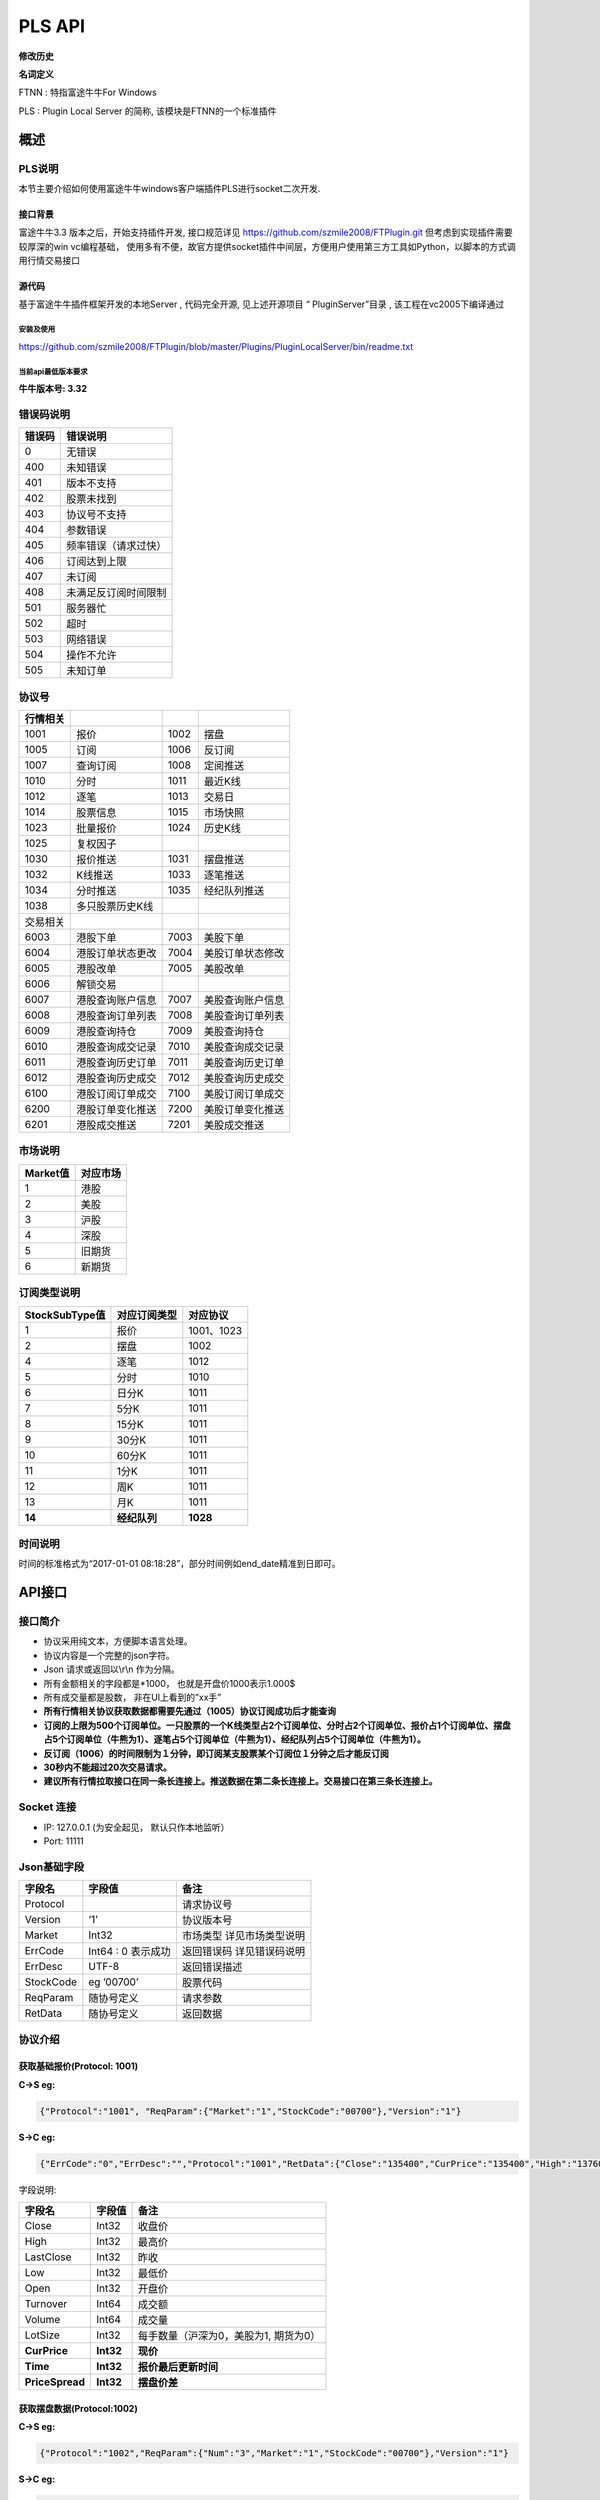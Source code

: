 =========
PLS API
=========

**修改历史**

+--------------+-------------------------------------------------------------------------------+--------------+---------------------------------------------+
| 修改日期     | 修改内容                                                                      | 修改人       | 备注                                        |
+==============+===============================================================================+==============+=============================================+
| 2015. 9.15   | 初稿                                                                          |              |                                             |
+--------------+-------------------------------------------------------------------------------+--------------+---------------------------------------------+
| 2015.11.5    | 1. 增加行情现价接口                                                           | Ysq/Hugh     | 牛牛版本需要最低307版本才可以正常运行       |
|              | 2. 增加仿真交易参数                                                           |              |                                             |
|              | 3. 新增条件交易demo                                                           |              |                                             |
+--------------+-------------------------------------------------------------------------------+--------------+---------------------------------------------+
| 2015.12.18   | 1.报价增加时间字段                                                            | Ysq          |                                             |
|              | 2.股票个数上限由100上调至300                                                  |              |                                             |
+--------------+-------------------------------------------------------------------------------+--------------+---------------------------------------------+
| 2015.1.21    | 1. 更新港股交易接口文档，修改部分参数 **'OrderTypeHK’** 改为 **'OrderType'**  | YSQ          | **!! 新接口需要3.14及以上客户端版本支持**   |
|              |    “ **SetOrderStatusHK** ”改为” **SetOrderStatus** ”                         |              |                                             |
|              | 2. 增加美股交易接口(下单，撤单，改单)                                         |              |                                             |
|              | 3. 增加解锁接口                                                               |              |                                             |
+--------------+-------------------------------------------------------------------------------+--------------+---------------------------------------------+
| 2015.2.22    | 6007协议文档错误纠正                                                          | Ysq          |                                             |
+--------------+-------------------------------------------------------------------------------+--------------+---------------------------------------------+
| 2016.11.23   | 1001协议增加每手数量字段                                                      | zeno         |                                             |
+--------------+-------------------------------------------------------------------------------+--------------+---------------------------------------------+
| 2016.12.12   | 1010协议 拉取当天分时数据 6010 协议 港股成交记录 7010 协议 美股成交记录       | zeno         |                                             |
+--------------+-------------------------------------------------------------------------------+--------------+---------------------------------------------+
| 2016.12.26   | 1011协议 拉取最近1000根K线                                                    | zeno         |                                             |
+--------------+-------------------------------------------------------------------------------+--------------+---------------------------------------------+
| 2017.1.10    | API一期                                                                       | Zeno;Tajod   |                                             |
+--------------+-------------------------------------------------------------------------------+--------------+---------------------------------------------+
| 2017.4.~     | 1. 快照1015增加总市值及流通市值/窝轮信息/字符串返回的更新时间                 | Ysq          |                                             |
|              | 2. 1014取股票列表增加owner股票信息及子类型(窝轮用到）                         |              |                                             | 
|              | 3. 增加1026获取板块集合的子板块列表                                           |              |                                             |
|              | 4. 港、美股查订单列表增加过滤选项                                             |              |                                             |
+--------------+-------------------------------------------------------------------------------+--------------+---------------------------------------------+
| 2017.10.~    | 1. 增加订阅订单成交推送接口                                                   | Hugh         |                                             |
|              | 2. 港、美股查订单列表增加过滤选项                                             |              |                                             | 
|              | 3. 港、美股查持仓列表增加过滤选项                                             |              |                                             |
|              | 4. 增加港、美股查历史订单和历史成交接口                                       |              |                                             |
|              | 5. 下单返回带上订单数据                                                       |              |                                             |
|              | 6. 股票快照增加正股市盈率等字段                                               |              |                                             |
+--------------+-------------------------------------------------------------------------------+--------------+---------------------------------------------+
| 2017.11.~    | 1. 增加切换帐号接口                                                           | Hugh         |                                             |
|              | 2. 交易解锁支持密码加密传值                                                   |              |                                             | 
|              | 3. 请求历史K线支持指定返回特定字段                                            |              |                                             |
|              | 4. 历史K线增加涨跌幅字段                                                      |              |                                             |
|              | 5. 增加请求多支股票历史K线多个单点接口                                        |              |                                             |
+--------------+-------------------------------------------------------------------------------+--------------+---------------------------------------------+
| 2018.1.25    | 1. 1001/1030/1023/1015报价协议增加价差字段	                                   | ysq          |                                             |
|              |                                                                               |              |                                             |
+--------------+-------------------------------------------------------------------------------+--------------+---------------------------------------------+
**名词定义**

FTNN : 特指富途牛牛For Windows

PLS : Plugin Local Server 的简称, 该模块是FTNN的一个标准插件

概述
====

PLS说明
-------

本节主要介绍如何使用富途牛牛windows客户端插件PLS进行socket二次开发.

接口背景
~~~~~~~~

富途牛牛3.3 版本之后，开始支持插件开发, 接口规范详见
https://github.com/szmile2008/FTPlugin.git
但考虑到实现插件需要较厚深的win vc编程基础，
使用多有不便，故官方提供socket插件中间层，方便用户使用第三方工具如Python，以脚本的方式调用行情交易接口

源代码
~~~~~~

基于富途牛牛插件框架开发的本地Server , 代码完全开源, 见上述开源项目 “
PluginServer”目录 , 该工程在vc2005下编译通过

安装及使用
##########

https://github.com/szmile2008/FTPlugin/blob/master/Plugins/PluginLocalServer/bin/readme.txt

当前api最低版本要求
###################

**牛牛版本号: 3.32**

错误码说明
----------

+----------+------------------------+
| 错误码   | 错误说明               |
+==========+========================+
| 0        | 无错误                 |
+----------+------------------------+
| 400      | 未知错误               |
+----------+------------------------+
| 401      | 版本不支持             |
+----------+------------------------+
| 402      | 股票未找到             |
+----------+------------------------+
| 403      | 协议号不支持           |
+----------+------------------------+
| 404      | 参数错误               |
+----------+------------------------+
| 405      | 频率错误（请求过快）   |
+----------+------------------------+
| 406      | 订阅达到上限           |
+----------+------------------------+
| 407      | 未订阅                 |
+----------+------------------------+
| 408      | 未满足反订阅时间限制   |
+----------+------------------------+
| 501      | 服务器忙               |
+----------+------------------------+
| 502      | 超时                   |
+----------+------------------------+
| 503      | 网络错误               |
+----------+------------------------+
| 504      | 操作不允许             |
+----------+------------------------+
| 505      | 未知订单               |
+----------+------------------------+

协议号
------

+------------+--------------------+--------+--------------------+
| 行情相关   |                    |        |                    |
+============+====================+========+====================+
| 1001       | 报价               | 1002   | 摆盘               |
+------------+--------------------+--------+--------------------+
| 1005       | 订阅               | 1006   | 反订阅             |
+------------+--------------------+--------+--------------------+
| 1007       | 查询订阅           | 1008   | 定阅推送           |
+------------+--------------------+--------+--------------------+
| 1010       | 分时               | 1011   | 最近K线            |
+------------+--------------------+--------+--------------------+
| 1012       | 逐笔               | 1013   | 交易日             |
+------------+--------------------+--------+--------------------+
| 1014       | 股票信息           | 1015   | 市场快照           |
+------------+--------------------+--------+--------------------+
| 1023       | 批量报价           | 1024   | 历史K线            |
+------------+--------------------+--------+--------------------+
| 1025       | 复权因子           |        |                    |
+------------+--------------------+--------+--------------------+
| 1030       | 报价推送           | 1031   | 摆盘推送           |
+------------+--------------------+--------+--------------------+
| 1032       | K线推送            | 1033   | 逐笔推送           |
+------------+--------------------+--------+--------------------+
| 1034       | 分时推送           | 1035   | 经纪队列推送       |
+------------+--------------------+--------+--------------------+
| 1038       | 多只股票历史K线    |        |                    |
+------------+--------------------+--------+--------------------+
| 交易相关   |                    |        |                    |
+------------+--------------------+--------+--------------------+
| 6003       | 港股下单           | 7003   | 美股下单           |
+------------+--------------------+--------+--------------------+
| 6004       | 港股订单状态更改   | 7004   | 美股订单状态修改   |
+------------+--------------------+--------+--------------------+
| 6005       | 港股改单           | 7005   | 美股改单           |
+------------+--------------------+--------+--------------------+
| 6006       | 解锁交易           |        |                    |
+------------+--------------------+--------+--------------------+
| 6007       | 港股查询账户信息   | 7007   | 美股查询账户信息   |
+------------+--------------------+--------+--------------------+
| 6008       | 港股查询订单列表   | 7008   | 美股查询订单列表   |
+------------+--------------------+--------+--------------------+
| 6009       | 港股查询持仓       | 7009   | 美股查询持仓       |
+------------+--------------------+--------+--------------------+
| 6010       | 港股查询成交记录   | 7010   | 美股查询成交记录   |
+------------+--------------------+--------+--------------------+
| 6011       | 港股查询历史订单   | 7011   | 美股查询历史订单   |
+------------+--------------------+--------+--------------------+
| 6012       | 港股查询历史成交   | 7012   | 美股查询历史成交   |
+------------+--------------------+--------+--------------------+
| 6100       | 港股订阅订单成交   | 7100   | 美股订阅订单成交   |
+------------+--------------------+--------+--------------------+
| 6200       | 港股订单变化推送   | 7200   | 美股订单变化推送   |
+------------+--------------------+--------+--------------------+
| 6201       | 港股成交推送       | 7201   | 美股成交推送       |
+------------+--------------------+--------+--------------------+

市场说明
--------

+------------+------------+
| Market值   | 对应市场   |
+============+============+
| 1          | 港股       |
+------------+------------+
| 2          | 美股       |
+------------+------------+
| 3          | 沪股       |
+------------+------------+
| 4          | 深股       |
+------------+------------+
| 5          | 旧期货     |
+------------+------------+
| 6          | 新期货     |
+------------+------------+

订阅类型说明
------------

+------------------+----------------+--------------+
| StockSubType值   | 对应订阅类型   | 对应协议     |
+==================+================+==============+
| 1                | 报价           | 1001、1023   |
+------------------+----------------+--------------+
| 2                | 摆盘           | 1002         |
+------------------+----------------+--------------+
| 4                | 逐笔           | 1012         |
+------------------+----------------+--------------+
| 5                | 分时           | 1010         |
+------------------+----------------+--------------+
| 6                | 日分K          | 1011         |
+------------------+----------------+--------------+
| 7                | 5分K           | 1011         |
+------------------+----------------+--------------+
| 8                | 15分K          | 1011         |
+------------------+----------------+--------------+
| 9                | 30分K          | 1011         |
+------------------+----------------+--------------+
| 10               | 60分K          | 1011         |
+------------------+----------------+--------------+
| 11               | 1分K           | 1011         |
+------------------+----------------+--------------+
| 12               | 周K            | 1011         |
+------------------+----------------+--------------+
| 13               | 月K            | 1011         |
+------------------+----------------+--------------+
| **14**           | **经纪队列**   | **1028**     |
+------------------+----------------+--------------+

时间说明
--------

时间的标准格式为“2017-01-01
08:18:28”，部分时间例如end\_date精准到日即可。

API接口
=======

接口简介
--------

-  协议采用纯文本，方便脚本语言处理。

-  协议内容是一个完整的json字符。

-  Json 请求或返回以\\r\\n 作为分隔。

-  所有金额相关的字段都是\*1000， 也就是开盘价1000表示1.000$

-  所有成交量都是股数， 非在UI上看到的”xx手”

-  **所有行情相关协议获取数据都需要先通过（1005）协议订阅成功后才能查询**

-  **订阅的上限为500个订阅单位。一只股票的一个K线类型占2个订阅单位、分时占2个订阅单位、报价占1个订阅单位、摆盘占5个订阅单位（牛熊为1）、逐笔占5个订阅单位（牛熊为1）、经纪队列占5个订阅单位（牛熊为1）。**

-  **反订阅（1006）的时间限制为１分钟，即订阅某支股票某个订阅位１分钟之后才能反订阅**

-  **30秒内不能超过20次交易请求。**

-  **建议所有行情拉取接口在同一条长连接上。推送数据在第二条长连接上。交易接口在第三条长连接上。**

Socket 连接
-----------

-  IP: 127.0.0.1 (为安全起见， 默认只作本地监听）

-  Port: 11111

Json基础字段
------------

+-------------+----------------------+-----------------------------+
| 字段名      | 字段值               | 备注                        |
+=============+======================+=============================+
| Protocol    |                      | 请求协议号                  |
+-------------+----------------------+-----------------------------+
| Version     | ‘1’                  | 协议版本号                  |
+-------------+----------------------+-----------------------------+
| Market      | Int32                | 市场类型 详见市场类型说明   |
+-------------+----------------------+-----------------------------+
| ErrCode     | Int64 : 0 表示成功   | 返回错误码 详见错误码说明   |
+-------------+----------------------+-----------------------------+
| ErrDesc     | UTF-8                | 返回错误描述                |
+-------------+----------------------+-----------------------------+
| StockCode   | eg ’00700’           | 股票代码                    |
+-------------+----------------------+-----------------------------+
| ReqParam    | 随协号定义           | 请求参数                    |
+-------------+----------------------+-----------------------------+
| RetData     | 随协号定义           | 返回数据                    |
+-------------+----------------------+-----------------------------+

协议介绍
--------

获取基础报价(Protocol: 1001)
~~~~~~~~~~~~~~~~~~~~~~~~~~~~~~~~~~~~~~~~

**C->S eg:**

.. code:: 

    {"Protocol":"1001", "ReqParam":{"Market":"1","StockCode":"00700"},"Version":"1"}

**S->C eg:**

.. code:: 

    {"ErrCode":"0","ErrDesc":"","Protocol":"1001","RetData":{"Close":"135400","CurPrice":"135400","High":"137600","LastClose":"139800","LotSize":"0","Low":"133800","Market":"1","Open":"136900","StockCode":"00700","Time":"57600","Turnover":"3588168326322","Volume":"26441962"},"Version":"1"}

字段说明:

+----------------+-------------+-----------------------------------------+
| 字段名         | 字段值      | 备注                                    |
+================+=============+=========================================+
| Close          | Int32       | 收盘价                                  |
+----------------+-------------+-----------------------------------------+
| High           | Int32       | 最高价                                  |
+----------------+-------------+-----------------------------------------+
| LastClose      | Int32       | 昨收                                    |
+----------------+-------------+-----------------------------------------+
| Low            | Int32       | 最低价                                  |
+----------------+-------------+-----------------------------------------+
| Open           | Int32       | 开盘价                                  |
+----------------+-------------+-----------------------------------------+
| Turnover       | Int64       | 成交额                                  |
+----------------+-------------+-----------------------------------------+
| Volume         | Int64       | 成交量                                  |
+----------------+-------------+-----------------------------------------+
| LotSize        | Int32       | 每手数量（沪深为0，美股为1, 期货为0）   |
+----------------+-------------+-----------------------------------------+
| **CurPrice**   | **Int32**   | **现价**                                |
+----------------+-------------+-----------------------------------------+
| **Time**       | **Int32**   | **报价最后更新时间**                    |
+----------------+-------------+-----------------------------------------+
| **PriceSpread**| **Int32**   | **摆盘价差**                            |
+----------------+-------------+-----------------------------------------+

获取摆盘数据(Protocol:1002)
~~~~~~~~~~~~~~~~~~~~~~~~~~~~~~~~~~~~~~~~

**C->S eg:**

.. code:: 

    {"Protocol":"1002","ReqParam":{"Num":"3","Market":"1","StockCode":"00700"},"Version":"1"}

**S->C eg:**

.. code:: 

    {"ErrCode":"0","ErrDesc":"","Protocol":"1002","RetData":{"GearArr":[{"BuyOrder":"1","BuyPrice":"135300","BuyVol":"3400","SellOrder":"2","SellPrice":"135400","SellVol":"27000"},{"BuyOrder":"5","BuyPrice":"135200","BuyVol":"64000","SellOrder":"5","SellPrice":"135500","SellVol":"70200"},{"BuyOrder":"20","BuyPrice":"135100","BuyVol":"108300","SellOrder":"9","SellPrice":"135600","SellVol":"142300"}],"Market":"1","StockCode":"00700"},"Version":"1"}

字段说明:

+-------------+---------------+--------------------+
| 字段名      | 字段值        | 备注               |
+=============+===============+====================+
| GearArr     |               | 摆盘数据结点       |
+-------------+---------------+--------------------+
| BuyOrder    | Int32         | 买盘经纪个数       |
+-------------+---------------+--------------------+
| BuyPrice    | Int32         | 买价               |
+-------------+---------------+--------------------+
| BuyVol      | Int64         | 买量               |
+-------------+---------------+--------------------+
| SellOrder   | Int32         | 卖盘经纪个数       |
+-------------+---------------+--------------------+
| SellPrice   | Int32         | 卖价               |
+-------------+---------------+--------------------+
| SellVol     | Int64         | 卖量               |
+-------------+---------------+--------------------+
| Num         | In32(1~ 10)   | 待请求的摆盘个数   |
+-------------+---------------+--------------------+

**注:1.Num为原先的(GetGearNum)**

**2.当实际摆盘数小于Num的数值时，只返回实际的摆盘情况**

**3.调用前须先1005订阅摆盘**

订阅股票协议(Protocol:1005)
~~~~~~~~~~~~~~~~~~~~~~~~~~~~~~~~~~~~~~~~

**C->S eg:**

.. code:: 

    {"Protocol":"1005","ReqParam":{ "StockSubType": "1", "Market": "1", "StockCode":
    "00700"},"Version":"1"}

**S->C eg:**

.. code:: 

    {"ErrCode":"0","ErrDesc":"","Protocol":"1005","RetData":{"Market":"1","StockCode":"00700","StockSubType":"1"}"Version":"1"}

反订阅股票协议(Protocol:1006)
~~~~~~~~~~~~~~~~~~~~~~~~~~~~~~~~~~~~~~~~

**C->S eg:**

.. code:: 

    {"Protocol":"1006","ReqParam":{ "StockSubType": "1", "Market": "1", "StockCode":
    "00700"},"Version":"1"}

**S->C eg:**

.. code:: 

    {"ErrCode":"0","ErrDesc":"","Protocol":"1006","RetData":{"Market":"1","StockCode":"00700","StockSubType":"1"}"Version":"1"}

注：反订阅带有1分钟的时间限制，如果不满足时间要求则会反订阅失败。

查询订阅股票协议(Protocol: 1007)
~~~~~~~~~~~~~~~~~~~~~~~~~~~~~~~~~~~~~~~~

**C->S eg:**

.. code:: 

    {"Protocol":"1007","ReqParam":{"QueryAllSocket":"0"},"Version":"1"}

**S->C eg:**

.. code:: 

    {"ErrCode":"0","ErrDesc":"","Protocol":"1007","RetData":{"SubInfoArr":[{"Market":"1","StockCode":"00038","StockSubType":"1"},{"Market":"1","StockCode":"00700","StockSubType":"1"},{"Market":"1","StockCode":"00700","StockSubType":"4"}]},Version":"1"}

字段说明:

+------------------+----------+----------------------------------------------------------+
| 字段名           | 字段值   | 备注                                                     |
+==================+==========+==========================================================+
| QueryAllSocket   | Int32    | 非0表示查询所有socket的订阅状态,否则表示当前查询socket   |
+------------------+----------+----------------------------------------------------------+
| StockPushType    | Int32    | 同StockSubType                                           |
+------------------+----------+----------------------------------------------------------+

设置要接收推送协议的股票信息(Protocol: 1008)
~~~~~~~~~~~~~~~~~~~~~~~~~~~~~~~~~~~~~~~~~~~~~

**C->S eg:**

.. code:: 

    {"Protocol":"1008","ReqParam":{ "StockPushType": "1", "Market": "1",
    "StockCode": "00700"},"Version":"1"}

**S->C eg:**

.. code:: 

    {"ErrCode":"0","ErrDesc":"","Protocol":"1008","RetData":{ "StockPushType": "1",
    "Market": "1", "StockCode": "00700"},Version":"1"}

字段说明:

+-----------------+----------+------------------+
| 字段名          | 字段值   | 备注             |
+=================+==========+==================+
| StockPushType   | Int32    | 同StockSubType   |
+-----------------+----------+------------------+

推送数据协议号

+----------------+--------------+--------------+
| 推送数据类型   | 推送协议号   | 拉取协议号   |
+================+==============+==============+
| 报价           | 1030         | 1023         |
+----------------+--------------+--------------+
| 摆盘           | 1031         | 1002         |
+----------------+--------------+--------------+
| K线            | 1032         | 1011         |
+----------------+--------------+--------------+
| 逐笔           | 1033         | 1012         |
+----------------+--------------+--------------+
| 分时           | 1034         | 1010         |
+----------------+--------------+--------------+
| 经纪队列       | 1035         | 1028         |
+----------------+--------------+--------------+

**注:调用该接口会在该条连接上推送数据。建议所有推送数据请求在同一条新建连接上，并做好异步处理。推送的数据协议号如上表所示，结构与拉取数据相同。例如：拉取摆盘时协议号为1002、推送摆盘为1031。其他协议字段不变。**

拉取分时数据(Protocol: 1010)
~~~~~~~~~~~~~~~~~~~~~~~~~~~~~~~~~~~~~~~~

**C->S eg:**

.. code:: 

    {"Protocol":"1010", "ReqParam":{"Market":"1","StockCode":"00700"},"Version":
    "1"}

**S->C eg:**

.. code:: 

    {"ErrCode":"0","ErrDesc":"","Protocol":"1010","RetData":{"Num":"305","Market":"1","RTDataArr":[{"Volume":"0","Turnover":"0","OpenedMins":"570","AvgPrice":"0","CurPrice":"4350","DataStatu":"1","LastClose":"4350","Time":"2016-11-129:30"},{"Volume":"0","Turnover":"0","OpenedMins":"571","AvgPrice":"0","CurPrice":"4350","DataStatus":"1","LastClose":"4350","Time":"2016-11-12
    9:31:0"},{"Volume":"0","Turnover":"0",

    "OpenedMins":"572","AvgPrice":"0","CurPrice":"4330","DataStatus":"1","LastClose":"4350",

    "strTime":"2016-11-12
    9:32"},{"Volume":"0","Turnover":"0","OpenedMins":"573","AvgPrice":"0","CurPrice":

    "4340","DataStatus":"1","LastClose":"4350","Time":"2016-11-12
    9:33:0"}],"StockCode":"00700"},"Version":"1"}

字段说明:

+--------------+----------+----------------------------------------------+
| 字段名       | 字段值   | 备注                                         |
+==============+==========+==============================================+
| RTDataArr    |          | 分时数据                                     |
+--------------+----------+----------------------------------------------+
| DataStatus   | Int32    | 数据状态（1为正确，2、3暂不支持，4为伪造）   |
+--------------+----------+----------------------------------------------+
| Time         | String   | 时间                                         |
+--------------+----------+----------------------------------------------+
| OpenedMins   | Int32    | 开盘多少分钟                                 |
+--------------+----------+----------------------------------------------+
| CurPrice     | Int32    | 目前价                                       |
+--------------+----------+----------------------------------------------+
| LastClose    | Int32    | 昨收价                                       |
+--------------+----------+----------------------------------------------+
| AvgPrice     | Int32    | 平均价                                       |
+--------------+----------+----------------------------------------------+
| Volume       | Int64    | 成交量                                       |
+--------------+----------+----------------------------------------------+
| Turnover     | Int64    | 成交额                                       |
+--------------+----------+----------------------------------------------+
| Num          | Int32    | 数据个数                                     |
+--------------+----------+----------------------------------------------+

拉取最近1000根K线数据(Protocol:1011)
~~~~~~~~~~~~~~~~~~~~~~~~~~~~~~~~~~~~~~~~

**C->S eg:**

.. code:: 

    {"Protocol":"1011","ReqParam":{ "Num":
    "2","Market":"1","StockCode":"00700","KLType":"1","RehabType":

    "1"},"Version":"1"}

**S->C eg:**

.. code:: 

    {"ErrCode":"0","ErrDesc":"","Protocol":"1011","RetData":{"Market":"1","StockCode":"00700","KLType":"1","RehabType":"1""KLDataArr":[{"Close":"181400","DataStatus":"1","High":"181400","Low":"181300","Open":"181300","PERatio":"0","Turnover":"6982740000","Volume":"38500","Time":"2016-11-19
    15:54:0","Turnover":"0"},{"Close":"181300","DataStatus":"1","High":"181400","Low":"181200","Open":"181300","PERatio":"0","Turnover":"9374000000","Volume":"51700","Time":"2016-11-19
    15:55:0","Turnover":"0"}],"Version":"1"}

字段说明:

+----------------+-------------------+-------------------------------------------------------------------------------------------+
| 字段名         | 字段值            | 备注                                                                                      |
+================+===================+===========================================================================================+
| KLDataArr      |                   | K线数据                                                                                   |
+----------------+-------------------+-------------------------------------------------------------------------------------------+
| DataStatus     | Int32             | 数据状态（1为正确，2、3暂不支持，4为伪造）                                                |
+----------------+-------------------+-------------------------------------------------------------------------------------------+
| KLType         | Int32             | K线类型 1 = 1分K; 2 = 日K; 3 = 周K; 4 = 月K; 6 = 5分K; 7 = 15分K; 8 = 30分K; 9 = 60分K;   |
+----------------+-------------------+-------------------------------------------------------------------------------------------+
| RehabType      | Int32             | 复权类型 0 = 不复权； 1 = 前复权； 2 = 后复权；                                           |
+----------------+-------------------+-------------------------------------------------------------------------------------------+
| Time           | String            | 时间                                                                                      |
+----------------+-------------------+-------------------------------------------------------------------------------------------+
| Close          | Int32             | 收盘价                                                                                    |
+----------------+-------------------+-------------------------------------------------------------------------------------------+
| High           | Int32             | 最高价                                                                                    |
+----------------+-------------------+-------------------------------------------------------------------------------------------+
| Low            | Int32             | 最低价                                                                                    |
+----------------+-------------------+-------------------------------------------------------------------------------------------+
| Open           | Int32             | 开盘价                                                                                    |
+----------------+-------------------+-------------------------------------------------------------------------------------------+
| Volume         | Int64             | 成交量                                                                                    |
+----------------+-------------------+-------------------------------------------------------------------------------------------+
| Turnover       | Int64             | 成交额                                                                                    |
+----------------+-------------------+-------------------------------------------------------------------------------------------+
| PERatio        | Int32             | 市盈率                                                                                    |
+----------------+-------------------+-------------------------------------------------------------------------------------------+
| TurnoverRate   | Int32             | 换手率                                                                                    |
+----------------+-------------------+-------------------------------------------------------------------------------------------+
| Num            | Int32（1~1000）   | 拉取个数                                                                                  |
+----------------+-------------------+-------------------------------------------------------------------------------------------+

**注:Num为新增参数，为拉取个数。但实际返回个数不一定有Num个。Num取值为1至1000。**

逐笔协议(Protocol:1012)
~~~~~~~~~~~~~~~~~~~~~~~~~~~~~~~~~~~~~~~~

**C->S eg:**

.. code:: 

    {"Protocol":"1012","ReqParam":{"Market":"1","StockCode":"00700","Num":"3","Sequence":"-1"},"Version":"1"}

**S->C eg:**

.. code:: 

    {"ErrCode":"0","ErrDesc":"","Protocol":"1012","RetData":{"Market":"1","NextSequence":"-1","StockCode":"00700","TickerArr":[{"Direction":"2","Price":"199000","Sequence":"6376603941391569400","Time":"2017-01-18
    14:22:16","Turnover":"119400000","Volume":"600"},{"Direction":"2","Price":"199000","Sequence":"6376603941391569401","Time":"2017-01-18
    14:22:16","Turnover":"19900000","Volume":"100"},{"Direction":"2","Price"

    :"199000","Sequence":"6376603941391569402","Time":"2017-01-18
    14:22:18","Turnover":"59700000",

    "Volume":"300"}]},"Version":"1"}

字段说明:

+----------------+----------+----------------------------------+
| 字段名         | 字段值   | 备注                             |
+================+==========+==================================+
| Num            | Int32    | 返回的最多逐笔个数               |
+----------------+----------+----------------------------------+
| TickerArr      | Array    | 返回的逐笔记录数组               |
+----------------+----------+----------------------------------+
| Sequence       | Int64    | 暂不起作用（输入时填入-1即可）   |
+----------------+----------+----------------------------------+
| NextSequence   | Int64    | 暂不起作用                       |
+----------------+----------+----------------------------------+
| Direction      | Int32    | 买卖方向 1 = 买 2 = 卖 3 = 平    |
+----------------+----------+----------------------------------+
| Price          | Int64    | 价格                             |
+----------------+----------+----------------------------------+
| Time           | String   | 时间（精确到秒）                 |
+----------------+----------+----------------------------------+
| Volume         | Int64    | 成交量（股）                     |
+----------------+----------+----------------------------------+
| Turnover       | Int64    | 成交金额                         |
+----------------+----------+----------------------------------+

**注：1.最多逐笔个数为请求返回的最多逐笔个数，但实际返回数量不一定会返回这么多。**

**2.只返回订阅逐笔以后的逐笔成交记录，订阅以前的逐笔成交记录不返回**

**3.Sequence、NextSequence暂时没用到，将在以后版本用于扩展。本版本使用者只需注意在发送请求时将Sequence值设为-1即可。**

交易日列表协议(Protocol:1013)
~~~~~~~~~~~~~~~~~~~~~~~~~~~~~~~~~~~~~~~~

**C->S eg:**

.. code:: 

    {"Protocol":"1013", "ReqParam":{"start_date":"2017-01-10","end_date":
    "2017-01-17", "Market": "1"}, "Version": "1"}

**S->C eg:**

.. code:: 

    {"ErrCode":"0","ErrDesc":"","Protocol":"1013","RetData":{"Market":"1","TradeDateArr":["2017-01-16","2017-01-13","2017-01-12","2017-01-11","2017-01-10"],"end_date":"2017-01-17","start_date":"2017-01-10"},"Version":"1"}

字段说明:

+----------------+----------+------------------+
| 字段名         | 字段值   | 备注             |
+================+==========+==================+
| TradeDateArr   | Array    | 返回交易日数组   |
+----------------+----------+------------------+
| end\_date      | string   | 结束日期         |
+----------------+----------+------------------+
| start\_date    | string   | 开始日期         |
+----------------+----------+------------------+

股票信息协议(Protocol:1014)
~~~~~~~~~~~~~~~~~~~~~~~~~~~~~~~~~~~~~~~~

**C->S eg:**

.. code:: 

    {"Protocol":"1014", "ReqParam": {"StockType": "3", "Market": "1"}, "Version":
    "1"}

**S->C eg:**

.. code:: 

    {"ErrCode":"0","ErrDesc":"","Protocol":"1013","RetData":{"Market":"1",
    "BasicInfoArr":[{"LotSize":"500",

    " StockName
    ":"长和","StockCode":"00001","StockID":"4440996184065","StockType":"3","StockChildType"

    :"0", "OwnerStockCode":"","OwnerMarketType":"0"},{"LotSize":"6000","StockName
    ":"九号运通","StockCode"

    :"00009","StockID":"49718541418505","StockType":"3","StockChildType":"0",
    "OwnerStockCode":"",

    "OwnerMarketType":"0"},{"LotSize":"1000"," StockName
    ":"鹰君","StockCode":"00041","StockID":"41"

    ,"StockType":"3","StockChildType":"0",
    "OwnerStockCode":"","OwnerMarketType":"0"}]},"Version":"1"}

字段说明:

+-------------------+----------+------------------------------------------------------------------------------------------------+
| 字段名            | 字段值   | 备注                                                                                           |
+===================+==========+================================================================================================+
| BasicInfoArr      | Array    | 股票信息数组                                                                                   |
+-------------------+----------+------------------------------------------------------------------------------------------------+
| ListTime          | String   | 上市时间                                                                                       |
+-------------------+----------+------------------------------------------------------------------------------------------------+
| LotSize           | Int32    | 每手数量                                                                                       |
+-------------------+----------+------------------------------------------------------------------------------------------------+
| StockName         | String   | 股票名                                                                                         |
+-------------------+----------+------------------------------------------------------------------------------------------------+
| StockCode         | String   | 股票代码                                                                                       |
+-------------------+----------+------------------------------------------------------------------------------------------------+
| StockType         | Int32    | 股票类型 1 = BOND--债券 3 = STOCK--正股 4 = ETF--ETF基金 5 = WARRANT--窝轮牛熊 6 = IDX--指数   |
+-------------------+----------+------------------------------------------------------------------------------------------------+
| StockID           | Int64    | 股票哈希代码                                                                                   |
+-------------------+----------+------------------------------------------------------------------------------------------------+
| StockChildType    | Int32    | 子类型: 1=认购证 2=认沽证 3=牛证4=熊证 (目前仅支持窝轮)                                        |
+-------------------+----------+------------------------------------------------------------------------------------------------+
| OwnerStockCode    | String   | 所属正股的code(目前仅支持窝轮）                                                                |
+-------------------+----------+------------------------------------------------------------------------------------------------+
| OwnerMarketType   | Int32    | 所属正股的market(目前仅支持窝轮）                                                              |
+-------------------+----------+------------------------------------------------------------------------------------------------+

**注：start\_date需小于end\_date，否则TradeDateArr为空**

市场快照协议(Protocol:1015)
~~~~~~~~~~~~~~~~~~~~~~~~~~~~~~~~~~~~~~~~

**C->S eg:**

.. code:: 

    {"Protocol": "1015", "Version":"1","ReqParam":{"StockArr": [{"Market": "1",
    "StockCode": "00700"}]}}

**S->C eg:**

.. code:: 


    {"ErrCode":"0","ErrDesc":"","Protocol":"1015","RetData":{"SnapshotArr":[{"CircularMarketVal":"3581078018622000","Eqt_EYRatio":"0","Eqt_EarningPerShare":"4871","Eqt_IssuedShares":"9498880686","Eqt_NetAssetPerShare":"26025","Eqt_NetAssetValue":"247208361984000","Eqt_NetProfit":"46269050880000","Eqt_OutStandingShares":"9498880686","Eqt_PBRatio":"14486","Eqt_PERatio":"77396","Eqt_Valid":"1",
   
    "HighestPrice":"379600","LastClose":"368000","ListingDate":"1087315200","ListingStatus":"0","LotSize":"100","LowestPrice":"364600","MarketType":"1","NominalPrice":"377000","OpenPrice":"369600","RetErrCode":"0","StockCode":"00700","StockID":"54047868453564","StockType":"3","SuspendFlag":"0","TotalMarketVal":"3581078018622000","Turnover":"9315767131000","TurnoverRate":"264",
	
	"UpdateTime":"1509955700","UpdateTimeStr":"2017-11-06 16:08:20","Volume":"25043422","Wrt_ConversionRatio":"0","Wrt_Delta":"0","Wrt_EndTradeDateStr":"","Wrt_ImpliedVolatility":"0","Wrt_IssueVol":"0","Wrt_MaturityDateStr":"","Wrt_OwnerMarketType":"0","Wrt_OwnerStockCode":"","Wrt_Premium":"0","Wrt_RecoveryPrice":"0","Wrt_StreetRatio":"0","Wrt_StreetVol":"0","Wrt_StrikePrice":"0","Wrt_Type":"0","Wrt_Valid":"0"}]},"Version":"1"}

字段说明:

+--------------------------+----------+--------------------------------------------------+
| 字段名                   | 字段值   | 备注                                             |
+==========================+==========+==================================================+
| StockArr                 | Array    | 快照信息数组                                     |
+--------------------------+----------+--------------------------------------------------+
| StockType                | Int32    | 股票类型 1=债券 3=正股 4=EFT 5=窝轮牛熊 6=指数   |
+--------------------------+----------+--------------------------------------------------+
| ListingDate              | Int64    | 上市日期                                         |
+--------------------------+----------+--------------------------------------------------+
| ListingStatus            | Int64    | 上市状态                                         |
+--------------------------+----------+--------------------------------------------------+
| NominalPrice             | Int64    | 按盘价                                           |
+--------------------------+----------+--------------------------------------------------+
| StockID                  | Int64    | 股票哈希代码                                     |
+--------------------------+----------+--------------------------------------------------+
| SuspendFlag              | Int64    | 停牌状态（1表示停牌，0表示非停牌）               |
+--------------------------+----------+--------------------------------------------------+
| TurnoverRate             | Int32    | 换手率                                           |
+--------------------------+----------+--------------------------------------------------+
| UpdateTime               | Int64    | 更新时间                                         |
+--------------------------+----------+--------------------------------------------------+
| UpdateTimeStr            | String   | 格式化的更新时间                                 |
+--------------------------+----------+--------------------------------------------------+
| Volume                   | Int64    | 成交量                                           |
+--------------------------+----------+--------------------------------------------------+
| Turnover                 | Int64    | 成交额                                           |
+--------------------------+----------+--------------------------------------------------+
| CircularMarketVal        | Int64    | 流通市值 (3位精度) ( 只对A股有效)                |
+--------------------------+----------+--------------------------------------------------+
| TotalMarketVal           | Int64    | 总市值(3位精度)                                  |
+--------------------------+----------+--------------------------------------------------+
| Wrt\_Valid               | Int32    | 是否是窝轮                                       |
+--------------------------+----------+--------------------------------------------------+
| Wrt\_ConversionRatio     | Int32    | 换股比率                                         |
+--------------------------+----------+--------------------------------------------------+
| Wrt\_Type                | Int32    | 窝轮类型: 1=认购证 2=认沽证 3=牛证4=熊证         |
+--------------------------+----------+--------------------------------------------------+
| Wrt\_StrikePrice         | Int32    | 行使价格(3位精度)                                |
+--------------------------+----------+--------------------------------------------------+
| Wrt\_MaturityDateStr     | String   | 格式化窝轮到期时间                               |
+--------------------------+----------+--------------------------------------------------+
| Wrt\_EndTradeDateStr     | String   | 格式化窝轮最后交易时间                           |
+--------------------------+----------+--------------------------------------------------+
| Wrt\_OwnerStockCode      | String   | 窝轮对应的正股code                               |
+--------------------------+----------+--------------------------------------------------+
| Wrt\_OwnerMarketType     | Int32    | 窝轮对应的正股market                             |
+--------------------------+----------+--------------------------------------------------+
| Wrt\_RecoveryPrice       | Int64    | 窝轮回收价(3位精度)                              |
+--------------------------+----------+--------------------------------------------------+
| Wrt\_StreetVol           | Int64    | 窝轮街货量                                       |
+--------------------------+----------+--------------------------------------------------+
| Wrt\_IssueVol            | Int64    | 窝轮发行量                                       |
+--------------------------+----------+--------------------------------------------------+
| Wrt\_StreetRatio         | Int32    | 窝轮街货占比(除100000得到浮点数)                 |
+--------------------------+----------+--------------------------------------------------+
| Wrt\_Delta               | Int32    | 窝轮对冲值（3位精度）                            |
+--------------------------+----------+--------------------------------------------------+
| Wrt\_ImpliedVolatility   | Int32    | 窝轮引伸波幅(3位精度)                            |
+--------------------------+----------+--------------------------------------------------+
| Wrt\_Premium             | Int32    | 窝轮溢价(3位精度)                                |
+--------------------------+----------+--------------------------------------------------+
| Eqt\_Valid               | Int32    | 是否是正股                                       |
+--------------------------+----------+--------------------------------------------------+
| Eqt\_IssuedShares        | Int64    | 发行股本,即总股本                                |
+--------------------------+----------+--------------------------------------------------+
| Eqt\_NetAssetValue       | Int64    | 资产净值                                         |
+--------------------------+----------+--------------------------------------------------+
| Eqt\_NetProfit           | Int64    | 盈利（亏损）                                     |
+--------------------------+----------+--------------------------------------------------+
| Eqt\_EarningPerShare     | Int64    | 每股盈利                                         |
+--------------------------+----------+--------------------------------------------------+
| Eqt\_OutStandingShares   | Int64    | 流通股本                                         |
+--------------------------+----------+--------------------------------------------------+
| Eqt\_NetAssetPerShare    | Int64    | 每股净资产                                       |
+--------------------------+----------+--------------------------------------------------+
| Eqt\_EYRatio             | Int32    | 收益率                                           |
+--------------------------+----------+--------------------------------------------------+
| Eqt\_PERatio             | Int32    | 市盈率                                           |
+--------------------------+----------+--------------------------------------------------+
| Eqt\_PBRatio             | Int32    | 市净率                                           |
+--------------------------+----------+--------------------------------------------------+
| **PriceSpread**          | **Int32**| **摆盘价差**                                     |
+--------------------------+----------+--------------------------------------------------+

批量报价协议(Protocol:1023)
~~~~~~~~~~~~~~~~~~~~~~~~~~~~~~~~~~~~~~~~

**C->S eg:**

.. code:: 

    {"Protocol":"1023","ReqParam":{"ReqArr":[{"Market":"1","StockCode": "00700"},
    {"Market": "1", "StockCode": "00038"}]},"Version":"1"}

**S->C eg:**

.. code:: 

    {"ErrCode":"0","ErrDesc":"","Protocol":"1023","RetData":{
    "SubSnapshotArr":[{"Amplitude":"910","CurPrice":"199500","Date":"2017-01-18","High":"199800","LastClose":"197700","ListTime":"2004-06-16","Low":"198000","Market":"1","Open":"197700","StockCode":"00700","Suspension":"2","Turnover":"1609391321800","Volume":"8082594","Time":"15:02:13","TurnoverRate":"85"
    ,{"Amplitude":"3571","CurPrice":"4610","Date":"2017-01-18","High":"4640","LastClose":"4480","ListTime":"1997-06-23","Low":"4480","Market":"1","Open":"4480","StockCode":"00038","Suspension":"2","Turnover":"14022680000","Volume":"3068000","Time":"15:02:13","TurnoverRate":"763"}]},"Version":"1"}

字段说明:

+------------------+----------+---------------------------------------------------------------------+
| 字段名           | 字段值   | 备注                                                                |
+==================+==========+=====================================================================+
| ReqArr           | Array    | 查询数组                                                            |
+------------------+----------+---------------------------------------------------------------------+
| SubSnapshotArr   | Array    | 回复批量报价数组                                                    |
+------------------+----------+---------------------------------------------------------------------+
| ListTime         | String   | 上市时间                                                            |
+------------------+----------+---------------------------------------------------------------------+
| Amplitude        | Int64    | 振幅                                                                |
+------------------+----------+---------------------------------------------------------------------+
| Suspension       | Int32    | 股票状态 1 =停牌 2 = 正常 3 = 熔断（可恢复） 4 = 熔断（不可恢复）   |
+------------------+----------+---------------------------------------------------------------------+
| Volume           | Int64    | 成交量·                                                             |
+------------------+----------+---------------------------------------------------------------------+
| Turnover         | Int64    | 成交额                                                              |
+------------------+----------+---------------------------------------------------------------------+
| TurnoverRate     | Int32    | 换手率                                                              |
+------------------+----------+---------------------------------------------------------------------+
| Time             | String   | 报价时间                                                            |
+------------------+----------+---------------------------------------------------------------------+
| **PriceSpread**  | **Int32**| **摆盘价差**                                                        |
+------------------+----------+---------------------------------------------------------------------+

**注：1.使用该协议查询的股票必须先订阅基础报价（StockSubType = 1）**

**2.每次查询的股票个数上限为50支（与订阅基础报价的上限个数相同）**

历史K线(Protocol:1024)
~~~~~~~~~~~~~~~~~~~~~~~~~~~~~~~~~~~~~~~~

**C->S eg:**

.. code:: 

    {"Protocol":"1024","ReqParam":{"KLType":"2","Market":"2","MaxKLNum":"0","NeedKLData":"","RehabType":"1","StockCode":"CFO","end_date":"2017-02-23","start_date":"2017-02-21"},"Version":"1"}

**S->C eg:**

.. code:: 

    {"ErrCode":"0","ErrDesc":"","Protocol":"1024","RetData":{"HistoryKLArr":[
	{"Close":"42710000000","High":"42745000000","Low":"42360000000","Open":"42360000000","PERatio":"0","Turnover":"1872941000","Volume":"43904","Time":"2017-02-21 00:00:00","TurnoverRate":"0","RaiseRate":"640"},
	{"Close":"42704000000","High":"42718000000","Low":"42580000000","Open":"42700000000","PERatio":"0","Turnover":"1059874000","Volume":"24830","Time":"2017-02-22 00:00:00","TurnoverRate":"0","RaiseRate":"-10"},
	{"Close":"42620000000","High":"42900000000","Low":"42535000000","Open":"42900000000","PERatio":"0","Turnover":"1211681000","Volume":"28394","Time":"2017-02-23 00:00:00","TurnoverRate":"0","RaiseRate":"-200"}],
	"HasNext":0,"KLType":"2","Market":"2","MaxKLNum":"0","NextKLTime":"","RehabType":"1","StockCode":"CFO","end_date":"2017-02-23","start_date":"2017-02-21"},"Version":"1"}

放大系数：Close/High/Low/Open为10的9次方。成交额为10的3次方。

+----------------+----------+-------------------------------------------------------------------------------------------+
| 字段名         | 字段值   | 备注                                                                                      |
+================+==========+===========================================================================================+
| HistoryKLArr   |          | K线数据                                                                                   |
+----------------+----------+-------------------------------------------------------------------------------------------+
| DataStatus     | Int32    | 数据状态（1为正确，4为伪造）                                                              |
+----------------+----------+-------------------------------------------------------------------------------------------+
| KLType         | Int32    | K线类型 1 = 1分K; 2 = 日K; 3 = 周K; 4 = 月K; 6 = 5分K; 7 = 15分K; 8 = 30分K; 9 = 60分K;   |
+----------------+----------+-------------------------------------------------------------------------------------------+
| RehabType      | Int32    | 复权类型 0 = 不复权； 1 = 前复权； 2 = 后复权；                                           |
+----------------+----------+-------------------------------------------------------------------------------------------+
| MaxKLNum       | Int32    | 最多返回K线根数的限制，防止超时无响应，为空或0表示不限制                                  |
+----------------+----------+-------------------------------------------------------------------------------------------+
| HasNext        | Int32    | 时间段需要返回的数据是否超过MaxKLNum限制，0=没有超过限制；1=超过限制                      |
+----------------+----------+-------------------------------------------------------------------------------------------+
| NextKLTime     | String   | 超过HasNext为1时有效，指定下根K线时间点，格式YYYY-MM-DD HH:SS:MM                          | 
+----------------+----------+-------------------------------------------------------------------------------------------+
| NeedKLData     | String   | 指定需要返回的K线字段，字符串，英文逗号分割，为空或单独传0表示不限制，"1,2,3"             | 
+----------------+----------+-------------------------------------------------------------------------------------------+
| Time           | String   | 时间，NeedKLData指定值：1                                                                 |
+----------------+----------+-------------------------------------------------------------------------------------------+
| Close          | Int64    | 收盘价，NeedKLData指定值：2                                                               |
+----------------+----------+-------------------------------------------------------------------------------------------+
| High           | Int64    | 最高价，NeedKLData指定值：3                                                               |
+----------------+----------+-------------------------------------------------------------------------------------------+
| Low            | Int64    | 最低价，NeedKLData指定值：4                                                               |
+----------------+----------+-------------------------------------------------------------------------------------------+
| Open           | Int64    | 开盘价，NeedKLData指定值：5                                                               |
+----------------+----------+-------------------------------------------------------------------------------------------+
| Volume         | Int64    | 成交量，NeedKLData指定值：6                                                               |
+----------------+----------+-------------------------------------------------------------------------------------------+
| Turnover       | Int64    | 成交额，NeedKLData指定值：7                                                               |
+----------------+----------+-------------------------------------------------------------------------------------------+
| PERatio        | Int32    | 市盈率，NeedKLData指定值：8                                                               |
+----------------+----------+-------------------------------------------------------------------------------------------+
| TurnoverRate   | Int32    | 换手率，NeedKLData指定值：9                                                               |
+----------------+----------+-------------------------------------------------------------------------------------------+
| RaiseRate      | Int32    | 涨跌幅，NeedKLData指定值：10                                                              |
+----------------+----------+-------------------------------------------------------------------------------------------+
| end\_date      | String   | 结束日期                                                                                  |
+----------------+----------+-------------------------------------------------------------------------------------------+
| start\_date    | String   | 开始日期                                                                                  |
+----------------+----------+-------------------------------------------------------------------------------------------+

复权因子(Protocol:1025)
~~~~~~~~~~~~~~~~~~~~~~~~~~~~~~~~~~~~~~~~

**C->S eg:**

.. code:: 

    {"Protocol":"1025","ReqParam":{"StockArr":[{"Market":"2","StockCode":"CFO"}]},"Version":"1"}

**S->C eg:**

.. code:: 

    {"ErrCode":"0","ErrDesc":"","Protocol":"1025","RetData":{"ExRightInfoArr":[{"AllotmentPrice":"0","AllotmentRatio":"0","BackwarAdjFactorB":"2020","BackwardAdjFactorA":"100000","ExDivDate":"2017-01-17","ForwardAdjFactorA":"100000","ForwardAdjFactorB":"-2020","Market":"2","PerCashDiv":"2000","PerShareDivRatio":"0","PerShareTransRatio":"0","SplitRatio":"0","StkSpoPrice":"0","StkSpoRatio":"0","StockCode":"CFO"},{"AllotmentPrice":"0","AllotmentRatio":"0","BackwarAdjFactorB":"2600","BackwardAdjFactorA":"100000","ExDivDate":"2017-02-14","ForwardAdjFactorA":"100000","ForwardAdjFactorB":"-2600","Market":"2","PerCashDiv":"2600","PerShareDivRatio":"0","PerShareTransRatio":"0","SplitRatio":"0","StkSpoPrice":"0","StkSpoRatio":"0","StockCode":"CFO"}]},"Version":"1"}

放大系数全部为10的5次方。

+----------------------+----------+----------------+
| 字段名               | 字段值   | 备注           |
+======================+==========+================+
| ExRightInfoArr       |          | K线数据        |
+----------------------+----------+----------------+
| ExDivDate            | Int32    | 除权除息日期   |
+----------------------+----------+----------------+
| AllotmentRatio       | Int32    | 配股比例       |
+----------------------+----------+----------------+
| AllotmentPrice       | Int32    | 配股价         |
+----------------------+----------+----------------+
| PerCashDiv           | string   | 现金派现       |
+----------------------+----------+----------------+
| PerShareDivRatio     | Int32    | 送股比例       |
+----------------------+----------+----------------+
| PerShareTransRatio   | Int32    | 转增股比例     |
+----------------------+----------+----------------+
| SplitRatio           | Int32    | 拆合股比例     |
+----------------------+----------+----------------+
| StkSpoPrice          | Int32    | 增发价格       |
+----------------------+----------+----------------+
| StkSpoRatio          | Int64    | 增发比例       |
+----------------------+----------+----------------+
| ForwardAdjFactorA    | Int64    | 前复权因子A    |
+----------------------+----------+----------------+
| ForwardAdjFactorB    | Int64    | 前复权因子B    |
+----------------------+----------+----------------+
| ForwardAdjFactorA    | Int64    | 后复权因子A    |
+----------------------+----------+----------------+
| ForwardAdjFactorB    | Int64    | 后复权因子B    |
+----------------------+----------+----------------+

获取板块集合下的子板块列表(Protocol: 1026)
~~~~~~~~~~~~~~~~~~~~~~~~~~~~~~~~~~~~~~~~~~~

**C->S eg:**

.. code:: 

    {"Protocol":"1026","ReqParam":{"Market":"1","PlateClass":"1"},"Version":"1"}

**S->C eg:**

.. code:: 

    {"ErrCode":"0","ErrDesc":"","Protocol":"1026","RetData":

    {"Market":"1","PlateClass":"1","PlatesetIDsArr":[{"Market":"1","StockCode":"BK1001","StockID":"10001001","StockName":"乳制品"},{"Market":"1","StockCode":"BK1002","StockID":"10001002","StockName":"供应链管理"}]},"Version":"1"}

字段说明:

+----------------+-------------------------------------------------------+----------------------------------------------------------------------------------+
| 字段名         | 字段值                                                | 备注                                                                             |
+================+=======================================================+==================================================================================+
| ‘PlateClass’   | Int32 0:所有板块 1: 行业分类 2:地域分类 3: 概念分类   | 板块分类 说明： 港美股市场的地域分类数据暂为空（富途牛牛客户端也没有对应展现）   |
+----------------+-------------------------------------------------------+----------------------------------------------------------------------------------+
| ‘Market’       | Int32                                                 | 市场id                                                                           |
+----------------+-------------------------------------------------------+----------------------------------------------------------------------------------+
| ‘StockCode’    | Utf8 string                                           | 板块代码                                                                         |
+----------------+-------------------------------------------------------+----------------------------------------------------------------------------------+
| ‘StockName’    | Utf8 string                                           | 板块名称                                                                         |
+----------------+-------------------------------------------------------+----------------------------------------------------------------------------------+
| ‘StockID’      | Int64                                                 | 板块ID                                                                           |
+----------------+-------------------------------------------------------+----------------------------------------------------------------------------------+

获取板块下的股票列表(Protocol: 1027)
~~~~~~~~~~~~~~~~~~~~~~~~~~~~~~~~~~~~~~~~~~~

**C->S eg:**

.. code:: 

    {"Protocol":"1027","ReqParam":{"Market":"1","StockCode":"BK1001"},"Version":"1"}

**S->C eg:**

.. code:: 

    {"ErrCode":"0","ErrDesc":"","Protocol":"1027","RetData":{"Market":"1","PlateSubIDsArr":[{"LotSize"

    :"4000","Market":"1","StockName":"天然乳品","OwnerMarketType":"0","OwnerStockCode":"","StockCode"

    :"00462","StockChildType":"0","StockType":"3"},{"LotSize":"1000","Market":"1","StockName":"大庆乳业","OwnerMarketType":"0","OwnerStockCode":"","StockCode":"01007","StockChildType":"0","StockType":"3"}

    ],"StockCode":"BK1001"},"Version":"1"}

字段说明:

+---------------------+---------------+------------------------------------------------------------------------------------------------+
| 字段名              | 字段值        | 备注                                                                                           |
+=====================+===============+================================================================================================+
| ‘StockCode’         | Utf8 string   | 板块代码                                                                                       |
+---------------------+---------------+------------------------------------------------------------------------------------------------+
| ‘Market’            | Int32         | 市场id                                                                                         |
+---------------------+---------------+------------------------------------------------------------------------------------------------+
| ‘LotSize’           | Int32         | 股票每手                                                                                       |
+---------------------+---------------+------------------------------------------------------------------------------------------------+
| ‘StockName’         | Utf8 string   | 股票名称                                                                                       |
+---------------------+---------------+------------------------------------------------------------------------------------------------+
| ‘OwnerMarketType’   | Int32         | 所属股票的市场id(目前仅支持窝轮)                                                               |
+---------------------+---------------+------------------------------------------------------------------------------------------------+
| ‘OwnerStockCode’    | Utf8 string   | 所属股票的code(目前仅支持窝轮)                                                                 |
+---------------------+---------------+------------------------------------------------------------------------------------------------+
| ‘StockChildType’    | Int32         | 子类型: 1=认购证 2=认沽证 3=牛证4=熊证 (目前仅支持窝轮)                                        |
+---------------------+---------------+------------------------------------------------------------------------------------------------+
| ‘StockType’         | Int32         | 股票类型 1 = BOND--债券 3 = STOCK--正股 4 = ETF--ETF基金 5 = WARRANT--窝轮牛熊 6 = IDX--指数   |
+---------------------+---------------+------------------------------------------------------------------------------------------------+

获取经纪队列(Protocol:1028)
~~~~~~~~~~~~~~~~~~~~~~~~~~~~~~~~~~~~~~~~~~~

**C->S eg:**

.. code:: 

    {"Protocol":"1028","ReqParam":{"Market":"1","StockCode":"00700"},"Version":"1"}

**S->C eg:**

.. code:: 

    {"ErrCode":"0","ErrDesc":"","Protocol":"1028","RetData":{"BrokerAskArr":

    [{"BrokerID":"4057","BrokerName":"法巴","BrokerPos":"0"},

    {"BrokerID":"4057","BrokerName":"法巴","BrokerPos":"1"}],

    "BrokerBidArr":

    [{"BrokerID":"3440","BrokerName":"高盛","BrokerPos":"0"},

    {"BrokerID":"5347","BrokerName":"J.P.摩根","BrokerPos":"0"}],

    "Market":"1","StockCode":"00700"},"Version":"1"}

字段说明:

+------------------+---------------+------------------------+
| 字段名           | 字段值        | 备注                   |
+==================+===============+========================+
| ‘StockCode’      | Utf8 string   | 股票代码               |
+------------------+---------------+------------------------+
| ‘Market’         | Int32         | 市场id                 |
+------------------+---------------+------------------------+
| ‘BrokerAskArr’   | 数组          | 经纪Ask(卖)盘          |
+------------------+---------------+------------------------+
| ‘BrokerID’       | Int32         | 经纪ID                 |
+------------------+---------------+------------------------+
| ‘BrokerName’     | Utf8 string   | 经纪名称               |
+------------------+---------------+------------------------+
| ‘BrokerBidArr’   | 数组          | 经纪Bid(买)盘          |
+------------------+---------------+------------------------+
| ‘BrokerPos’      | Int32         | 经纪档位(0, 1, 2...)   |
+------------------+---------------+------------------------+

**注： 同1001拉取报价接口一样，调用拉取时，需先主动定阅**

获取牛牛程序全局状态(Protocol:1029)
~~~~~~~~~~~~~~~~~~~~~~~~~~~~~~~~~~~~~~~~~~~

**C->S eg:**

.. code:: 

    {"Protocol":"1029","ReqParam":{"StateType":"0"},"Version":"1"}

**S->C eg:**

.. code:: 

    {"ErrCode":"0","ErrDesc":"","Protocol":"1029","RetData":{"Market_HK":"5","Market_HKFuture":"15","Market_SH":"6","Market_SZ":"6","Market_US":"11","Quote_Logined":"1","Trade_Logined":"1"},"Version":"1"}

字段说明:

+----------------------+-----------------+-----------------------------------------+
| 字段名               | 字段值          | 备注                                    |
+======================+=================+=========================================+
| StateType            | Int32           | 暂时无用， 保留字段                     |
+----------------------+-----------------+-----------------------------------------+
| Market\_HK           | Int32           | 港股主板市场状态， 字段定义详见下表     |
+----------------------+-----------------+-----------------------------------------+
| Market\_US           | Int32           | 美股Nasdaq市场状态， 字段定义详见下表   |
+----------------------+-----------------+-----------------------------------------+
| Market\_SH           | Int32           | 沪市状态， 字段定义详见下表             |
+----------------------+-----------------+-----------------------------------------+
| Market\_SZ           | Int32           | *深市*\ 状态， 字段定义详见下表         |
+----------------------+-----------------+-----------------------------------------+
| Market\_HKFuture     | Int32           | 港股期市场状态， 字段定义详见下表       |
+----------------------+-----------------+-----------------------------------------+
| Quote\_Logined       | Int32(0 \| 1)   | 是否登陆行情服务器                      |
+----------------------+-----------------+-----------------------------------------+
| **Trade\_Logined**   | Int32(0 \| 1)   | 是否登陆交易服务器                      |
+----------------------+-----------------+-----------------------------------------+

**市场状态字段说明:**

+------------+--------------------------------------+
| 市场状态   | 说明                                 |
+============+======================================+
| **0**      | 未开盘                               |
+------------+--------------------------------------+
| **1**      | 竞价交易(港股)                       |
+------------+--------------------------------------+
| **2**      | 早盘前等待开盘(港股)                 |
+------------+--------------------------------------+
| **3**      | 早盘(A\|港股)                        |
+------------+--------------------------------------+
| **4**      | 午休(A\|港股)                        |
+------------+--------------------------------------+
| **5**      | 午盘(A\|港股) / 盘中(美股)           |
+------------+--------------------------------------+
| **6**      | 交易日结束(A\|港股) / 已收盘(美股)   |
+------------+--------------------------------------+
| **8**      | 盘前开始(美股)                       |
+------------+--------------------------------------+
| **9**      | 盘前结束(美股)                       |
+------------+--------------------------------------+
| **10**     | 盘后开始(美股)                       |
+------------+--------------------------------------+
| **11**     | 盘后结束(美股)                       |
+------------+--------------------------------------+
| **12**     | 内部状态，用于交易日切换             |
+------------+--------------------------------------+
| **13**     | 夜市交易中(港期货)                   |
+------------+--------------------------------------+
| **14**     | 夜市收盘(港期货)                     |
+------------+--------------------------------------+
| **15**     | 日市交易中(港期货)                   |
+------------+--------------------------------------+
| **16**     | 日市午休(港期货)                     |
+------------+--------------------------------------+
| **17**     | 日市收盘(港期货)                     |
+------------+--------------------------------------+
| **18**     | 日市等待开盘(港期货)                 |
+------------+--------------------------------------+
| **19**     | 港股盘后竞价                         |
+------------+--------------------------------------+

切换牛牛帐号(Protocol:1037)
~~~~~~~~~~~~~~~~~~~~~~~~~~~~~~~~~~~~~~~~~~~

**C->S eg:**

.. code:: 

    {"Protocol":"1037","ReqParam":{"Cookie":"123", "UserID":"123456", "PasswordMD5":"E10ADC3949BA59ABBE56E057F20F883E"},"Version":"1"}

**S->C eg:**

.. code:: 

    {"ErrCode":"0","ErrDesc":"","Protocol":"1037","RetData":{"Cookie":"123"},"Version":"1"}

字段说明:

+-------------+----------+-------------------------------------------------------------+
| 字段名      | 字段值   | 备注                                                        |
+=============+==========+=============================================================+
| Cookie      | Uint32   | 请求操作标识，输入参数,为了区分一个连接中有多个同样的请求   |
+-------------+----------+-------------------------------------------------------------+
| UserID      | string   | 需要切换的帐号的牛牛号                                      |
+-------------+----------+-------------------------------------------------------------+
| PasswordMD5 | string   | 登录密码32位MD5密文16进制表示                               |
+-------------+----------+-------------------------------------------------------------+

**注：因为切换帐号，用户信息销毁，插件也随着卸载并登录后重新加载，该牛牛客户端的所有连接也随之断开，所以没有办法返回切换成功或失败信息。**

请求多只股票的历史K线多个单点(Protocol:1038)
~~~~~~~~~~~~~~~~~~~~~~~~~~~~~~~~~~~~~~~~~~~

**C->S eg:**

.. code:: 

    {"Protocol":"1038","ReqParam":{"Cookie":"0","KLType":"2","MaxKLNum":"0","NeedKLData":"1,10","NoDataMode":"1","RehabType":"0",
	"StockArr":[{"Market":"1","StockCode":"00700"},{"Market":"1","StockCode":"00772"}],"TimePoints":"2017-11-1,2017-11-2"},"Version":"1"}

**S->C eg:**

.. code:: 

	{"ErrCode":"0","ErrDesc":"","Protocol":"1038","RetData":{"Cookie":"0","HasNext":"0","KLType":"2","MaxKLNum":"0","NeedKLData":"1,10","NoDataMode":"1","RehabType":"0","StockArr":[{"Market":"1","StockCode":"00700"},{"Market":"1","StockCode":"00772"}],
	"StockHistoryKLArr":[{"HistoryKLArr":[{"DataValid":"1","RaiseRate":"2915","Time":"2017-11-01 00:00:00",TimePoint:"2017-11-1"},{"DataValid":"1","RaiseRate":"499","Time":"2017-11-02 00:00:00",TimePoint:"2017-11-2"},
	{"HistoryKLArr":[{"DataValid":"0","RaiseRate":"0","Time":"2017-11-01 00:00:00",TimePoint:"2017-11-1"},{"DataValid":"0","RaiseRate":"0","Time":"2017-11-02 00:00:00",TimePoint:"2017-11-2"},],
	"TimePoints":"2017-11-1 5:00,2017-11-2"},"Version":"1"}

字段说明:
放大系数：Close/High/Low/Open为10的9次方。成交额为10的3次方。

+-------------------+----------+-------------------------------------------------------------------------------------------+
| 字段名            | 字段值   | 备注                                                                                      |
+===================+==========+===========================================================================================+
| StockHistoryKLArr |          | 股票K线数据                                                                               |
+-------------------+----------+-------------------------------------------------------------------------------------------+
| HistoryKLArr      |          | K线数据                                                                                   |
+-------------------+----------+-------------------------------------------------------------------------------------------+
| StockArr          |          | 股票数据                                                                                  |
+-------------------+----------+-------------------------------------------------------------------------------------------+
| Market            | Int32    | 市场类型 详见市场类型说明                                                                 |
+-------------------+----------+-------------------------------------------------------------------------------------------+
| StockCode         | String   | 股票代码                                                                                  |
+-------------------+----------+-------------------------------------------------------------------------------------------+
| TimePoints        | String   | 多个时间点字符串，英文逗号分割，格式YYYY-MM-DD HH:MM:SS ，HH:MM:SS部分可省略              |
+-------------------+----------+-------------------------------------------------------------------------------------------+
| TimePoint         | String   | 单个请求的时间点字符串，格式YYYY-MM-DD HH:MM:SS HH:MM:SS部分可不存在                      |
+-------------------+----------+-------------------------------------------------------------------------------------------+
| NoDataMode        | Int32    | 指定点没数据怎么返回,0=返回无效数据，1=返回前一个有效数据  2= 返回后一个有效数据          |
+-------------------+----------+-------------------------------------------------------------------------------------------+
| KLType            | Int32    | K线类型 1 = 1分K; 2 = 日K; 3 = 周K; 4 = 月K; 6 = 5分K; 7 = 15分K; 8 = 30分K; 9 = 60分K;   |
+-------------------+----------+-------------------------------------------------------------------------------------------+
| RehabType         | Int32    | 复权类型 0 = 不复权； 1 = 前复权； 2 = 后复权；                                           |
+-------------------+----------+-------------------------------------------------------------------------------------------+
| MaxKLNum          | Int32    | 最多返回K线根数的限制，防止超时无响应，为空或0表示不限制                                  |
+-------------------+----------+-------------------------------------------------------------------------------------------+
| HasNext           | Int32    | 时间段需要返回的数据是否超过MaxKLNum限制，0=没有超过限制；1=超过限制                      |
+-------------------+----------+-------------------------------------------------------------------------------------------+
| NextKLTime        | String   | 超过HasNext为1时有效，指定下根K线时间点，格式YYYY-MM-DD HH:SS:MM                          | 
+-------------------+----------+-------------------------------------------------------------------------------------------+
| NeedKLData        | String   | 指定需要返回的K线字段，字符串，英文逗号分割，为空或单独传0表示不限制，"1,2,3"             | 
+-------------------+----------+-------------------------------------------------------------------------------------------+
| DataValid         | Int32    | 数据是否有效，0=无数据，1=请求点有数据，2=请求点无数据,取前一个，3=请求点无数据,取后一个  |
+-------------------+----------+-------------------------------------------------------------------------------------------+
| Time              | String   | 时间，NeedKLData指定值：1                                                                 |
+-------------------+----------+-------------------------------------------------------------------------------------------+
| Close             | Int64    | 收盘价，NeedKLData指定值：2                                                               |
+-------------------+----------+-------------------------------------------------------------------------------------------+
| High              | Int64    | 最高价，NeedKLData指定值：3                                                               |
+-------------------+----------+-------------------------------------------------------------------------------------------+
| Low               | Int64    | 最低价，NeedKLData指定值：4                                                               |
+-------------------+----------+-------------------------------------------------------------------------------------------+
| Open              | Int64    | 开盘价，NeedKLData指定值：5                                                               |
+-------------------+----------+-------------------------------------------------------------------------------------------+
| Volume            | Int64    | 成交量，NeedKLData指定值：6                                                               |
+-------------------+----------+-------------------------------------------------------------------------------------------+
| Turnover          | Int64    | 成交额，NeedKLData指定值：7                                                               |
+-------------------+----------+-------------------------------------------------------------------------------------------+
| PERatio           | Int32    | 市盈率，NeedKLData指定值：8                                                               |
+-------------------+----------+-------------------------------------------------------------------------------------------+
| TurnoverRate      | Int32    | 换手率，NeedKLData指定值：9                                                               |
+-------------------+----------+-------------------------------------------------------------------------------------------+
| RaiseRate         | Int32    | 涨跌幅，NeedKLData指定值：10                                                              |
+-------------------+----------+-------------------------------------------------------------------------------------------+
| end\_date         | String   | 结束日期                                                                                  |
+-------------------+----------+-------------------------------------------------------------------------------------------+
| start\_date       | String   | 开始日期                                                                                  |
+-------------------+----------+-------------------------------------------------------------------------------------------+

**注：请求的时间点暂时限制最多5个，并且最多返回K线数不可少于时间点个数。**

港股下单交易(Protocol: 6003)
~~~~~~~~~~~~~~~~~~~~~~~~~~~~~~~~~~~~~~~~~~~

**C->S eg:**

.. code:: 

    {"Protocol":"6003","ReqParam":{"Cookie":"123456","EnvType":"0","OrderSide":"0","OrderType":"0","Price":"4340","Qty":"2400","StockCode":"03883"},"Version":"1"}

**S->C eg:**

.. code:: 

    {"ErrCode":"1","ErrDesc":"系统繁忙，请稍后再试","Protocol":"6003","RetData":{"Cookie":"123456","DealtAvgPrice":"0","DealtQty":"0","EnvType":"0","ErrCode":"1","LocalID":"17160871827074","OrderID":"17160871827074",
	
	"OrderSide":"0","OrderType":"0","Price":"4340","Qty":"2400","Status":"22","StockCode":"03883","StockName":"中国奥园","SubmitedTime":"1510109707","SvrResult":"-1","UpdatedTime":"1510109707"},"Version":"1"}

字段说明:

+-----------------+--------------------------------------------------------------------------------------------------------+--------------------+
| 字段名          | 字段值                                                                                                 | 备注               |
+=================+========================================================================================================+====================+
| Cookie          | Uint32                                                                                                 | 操作标识           |
+-----------------+--------------------------------------------------------------------------------------------------------+--------------------+
| OrderSide       | 0: 买入 1: 卖出                                                                                        | 交易方向           |
+-----------------+--------------------------------------------------------------------------------------------------------+--------------------+
| **OrderType**   | **0： 增强限价单(普通交易) 1： 竞价单(竞价交易) 2：限价单 （暂不支持)** **3： 竞价限价单(竞价限价)**   | **交易类型**       |
+-----------------+--------------------------------------------------------------------------------------------------------+--------------------+
| Price           | Int32                                                                                                  | 交易价格           |
+-----------------+--------------------------------------------------------------------------------------------------------+--------------------+
| Qty             | Int64                                                                                                  | 交易数量           |
+-----------------+--------------------------------------------------------------------------------------------------------+--------------------+
| LocalID         | Int64                                                                                                  | 订单的本地标识     |
+-----------------+--------------------------------------------------------------------------------------------------------+--------------------+
| OrderID         | Int64                                                                                                  | 订单ID             |
+-----------------+--------------------------------------------------------------------------------------------------------+--------------------+
| SvrResult       | int32                                                                                                  | Svr的返回结果      |
+-----------------+--------------------------------------------------------------------------------------------------------+--------------------+
| **EnvType**     | **0=真实交易** **1=仿真交易**                                                                          | **交易环境参数**   |
+-----------------+--------------------------------------------------------------------------------------------------------+--------------------+
| **PriceMode**     | **0=不调整** **1=向上调整** **2=向下调整**                                                           | **调整输入报价参数**|
+-----------------+--------------------------------------------------------------------------------------------------------+--------------------+

港股设置订单状态(Protocol: 6004)
~~~~~~~~~~~~~~~~~~~~~~~~~~~~~~~~~~~~~~~~~~~

**C->S eg:**

.. code:: 

    {"Protocol":"6004","ReqParam":{"Cookie":"33333","EnvType":"0","LocalID":"0","OrderID":"11283","SetOrderStatus":"0"},"Version":"1"}

**S->C eg:**

.. code:: 

    {"ErrCode":"0","ErrDesc":"","Protocol":"6004","RetData":{"Cookie":"33333","EnvType":"0","LocalID":"0","OrderID":"11283","SvrResult":"0"},"Version":"1"}

字段说明:

+----------------------+---------------------------------------+----------------------+
| 字段名               | 字段值                                | 备注                 |
+======================+=======================================+======================+
| Cookie               |                                       | 操作标识             |
+----------------------+---------------------------------------+----------------------+
| **SetOrderStatus**   | **0: 撤单 1: 失效 2: 生效 3: 删除**   | **更改状态的类型**   |
+----------------------+---------------------------------------+----------------------+
| OrderID              | Int64                                 | 定单id               |
+----------------------+---------------------------------------+----------------------+
| LocalID              | Int64                                 | 订单的本地标识       |
+----------------------+---------------------------------------+----------------------+
| SvrResult            | Int32                                 | Svr的返回结果        |
+----------------------+---------------------------------------+----------------------+
| **EnvType**          | **0=真实交易** **1=仿真交易**         | **交易环境参数**     |
+----------------------+---------------------------------------+----------------------+

**注：OrderID、LocalID只用设一个非0有效值(因PlaceOrder只能返回LocalID),OrderID参数优先处理**

港股修改订单(Protocol: 6005)
~~~~~~~~~~~~~~~~~~~~~~~~~~~~~~~~~~~~~~~~~~~

**C->S eg:**

.. code:: 

    {"Protocol":"6005","ReqParam":{"Cookie":"654231","EnvType":"0","LocalID":"0","OrderID":"11283","Price":"365","Qty":"4000"},"Version":"1"}

**S->C eg:**

.. code:: 

    {"ErrCode":"0","ErrDesc":"","Protocol":"6005","RetData":{"Cookie":"654231","EnvType":"0","LocalID":"0","OrderID":"11283","SvrResult":"0"},"Version":"1"}

字段说明:

+---------------+---------------------------------+-------------------------------------------------------------+
| 字段名        | 字段值                          | 备注                                                        |
+===============+=================================+=============================================================+
| Cookie        | Uint32                          | 请求操作标识，输入参数,为了区分一个连接中有多个同样的请求   |
+---------------+---------------------------------+-------------------------------------------------------------+
| Price         | Int32                           | 修改的新价格                                                |
+---------------+---------------------------------+-------------------------------------------------------------+
| Qty           | Int64                           | 修改的新数量                                                |
+---------------+---------------------------------+-------------------------------------------------------------+
| OrderID       | Int64                           | 定单id                                                      |
+---------------+---------------------------------+-------------------------------------------------------------+
| LocalID       | Int64                           | 订单的本地标识                                              |
+---------------+---------------------------------+-------------------------------------------------------------+
| SvrResult     | int32                           | Svr的返回结果                                               |
+---------------+---------------------------------+-------------------------------------------------------------+
| **EnvType**   | **0=真实交易** **1=仿真交易**   | **交易环境参数**                                            |
+---------------+---------------------------------+-------------------------------------------------------------+

+-----------------------+-------------------------------------------------------------------------------------------------------------------------------------------------------------------------------------------------------------------------------------+---------------------------------------------------------------------+
| **DealtAvgPrice**     | **Int32**                                                                                                                                                                                                                           | **成交均价**                                                        |
+-----------------------+-------------------------------------------------------------------------------------------------------------------------------------------------------------------------------------------------------------------------------------+---------------------------------------------------------------------+
| **DealtQty**          | **Int64**                                                                                                                                                                                                                           | **成交数量**                                                        |
+-----------------------+-------------------------------------------------------------------------------------------------------------------------------------------------------------------------------------------------------------------------------------+---------------------------------------------------------------------+
| OrderID               | Int64                                                                                                                                                                                                                               | 定单id                                                              |
+-----------------------+-------------------------------------------------------------------------------------------------------------------------------------------------------------------------------------------------------------------------------------+---------------------------------------------------------------------+
| LocalID               | Int64                                                                                                                                                                                                                               | 订单的本地标识                                                      |
+-----------------------+-------------------------------------------------------------------------------------------------------------------------------------------------------------------------------------------------------------------------------------+---------------------------------------------------------------------+
| Price                 | Int32                                                                                                                                                                                                                               | 订单价格                                                            |
+-----------------------+-------------------------------------------------------------------------------------------------------------------------------------------------------------------------------------------------------------------------------------+---------------------------------------------------------------------+
| Qty                   | Int64                                                                                                                                                                                                                               | 订单数量                                                            |
+-----------------------+-------------------------------------------------------------------------------------------------------------------------------------------------------------------------------------------------------------------------------------+---------------------------------------------------------------------+
| OrderSide             | 0: 买入 1: 卖出                                                                                                                                                                                                                     | 交易方向                                                            |
+-----------------------+-------------------------------------------------------------------------------------------------------------------------------------------------------------------------------------------------------------------------------------+---------------------------------------------------------------------+
| **Status**            | **0 = 服务器处理中... 1 = 等待成交 2 = 部分成交 3 = 全部成交 4 = 已失效 5 = 下单失败** **6 = 已撤单 7 = 已删除 8 = 等待开盘 21 = 本地已发送 22 = 本地已发送，服务器返回下单失败，没产生订单 23 = 本地已发送，等待服务器返回超时**   | **订单状态**                                                        |
+-----------------------+-------------------------------------------------------------------------------------------------------------------------------------------------------------------------------------------------------------------------------------+---------------------------------------------------------------------+
| StockCode             | string                                                                                                                                                                                                                              | 股票代码                                                            |
+-----------------------+-------------------------------------------------------------------------------------------------------------------------------------------------------------------------------------------------------------------------------------+---------------------------------------------------------------------+
| StockName             | string                                                                                                                                                                                                                              | 股票名称                                                            |
+-----------------------+-------------------------------------------------------------------------------------------------------------------------------------------------------------------------------------------------------------------------------------+---------------------------------------------------------------------+
| **SubmitedTime**      | **Int64**                                                                                                                                                                                                                           | **服务器收到的订单提交时间(GMT)**                                   |
+-----------------------+-------------------------------------------------------------------------------------------------------------------------------------------------------------------------------------------------------------------------------------+---------------------------------------------------------------------+
| **UpdatedTime**       | **Int64**                                                                                                                                                                                                                           | **订单最后更新的时间(GMT)**                                         |
+-----------------------+-------------------------------------------------------------------------------------------------------------------------------------------------------------------------------------------------------------------------------------+---------------------------------------------------------------------+
| **'OrderType'**       | **0： 增强限价单(普通交易) 1： 竞价单(竞价交易) 2：限价单 （暂不支持)** **3： 竞价限价单(竞价限价)**                                                                                                                                | **交易类型**                                                        |
+-----------------------+-------------------------------------------------------------------------------------------------------------------------------------------------------------------------------------------------------------------------------------+---------------------------------------------------------------------+
| **EnvType**           | **0=真实交易** **1=仿真交易**                                                                                                                                                                                                       | **交易环境参数**                                                    |
+-----------------------+-------------------------------------------------------------------------------------------------------------------------------------------------------------------------------------------------------------------------------------+---------------------------------------------------------------------+
| ErrCode               | Int32                                                                                                                                                                                                                               | 订单错误码                                                          |
+-----------------------+-------------------------------------------------------------------------------------------------------------------------------------------------------------------------------------------------------------------------------------+---------------------------------------------------------------------+

**注：OrderID、LocalID只用设一个非0有效值(因PlaceOrder只能返回LocalID),OrderID参数优先处理**

解锁交易(Protocol: 6006)
~~~~~~~~~~~~~~~~~~~~~~~~~~~~~~~~~~~~~~~~~~~

**C->S eg:**

.. code:: 

    {"Protocol":"6006","ReqParam":{"Cookie":"123456","Password":"123456", "PasswordMD5":"E10ADC3949BA59ABBE56E057F20F883E"},"Version":"1"}

**S->C eg:**

.. code:: 

    {"ErrCode":"0","ErrDesc":"","Protocol":"6006","RetData":{"Cookie":"123456","SvrResult":"0"},"Version":"1"}

字段说明:

+-------------+----------+-------------------------------------------------------------+
| 字段名      | 字段值   | 备注                                                        |
+=============+==========+=============================================================+
| Cookie      | Uint32   | 请求操作标识，输入参数,为了区分一个连接中有多个同样的请求   |
+-------------+----------+-------------------------------------------------------------+
| Password    | string   | 交易解锁密码明文，旧版参数，建议使用PasswordMD5参数         |
+-------------+----------+-------------------------------------------------------------+
| PasswordMD5 | string   | 交易解锁密码32位MD5密文16进制表示                           |
+-------------+----------+-------------------------------------------------------------+
| SvrResult   | int32    | Svr的返回结果                                               |
+-------------+----------+-------------------------------------------------------------+

**注：1.该接口会同时对美股和港股交易解锁
2.Password、PasswordMD5同时传参情况下,只处理PasswordMD5参数**

港股查询帐户信息(Protocol: 6007)
~~~~~~~~~~~~~~~~~~~~~~~~~~~~~~~~~~~~~~~~~~~

**C->S eg:**

.. code:: 

    {"Protocol":"6007","ReqParam":{"Cookie":"123456","EnvType":"0"},"Version":"1"}

**S->C eg:**

.. code:: 

    {"ErrCode":"0","ErrDesc":"","Protocol":"6007","RetData":{"Cookie":"123456","DJZJ":"0","EnvType":"0","GPBZJ":"0","KQXJ":"0","Power":"0","XJJY":"0","YYJDE":"0","ZCJZ":"0","ZGJDE":"0","ZQSZ":"0","ZSJE":"0"},"Version":"1"}

字段说明:

+---------------+---------------------------------+------------------------------------------------------------------------------------------------------+
| 字段名        | 字段值                          | 备注                                                                                                 |
+===============+=================================+======================================================================================================+
| Cookie        | Uint32                          | 请求操作标识，输入参数,为了区分一个连接中有多个同样的请求                                            |
+---------------+---------------------------------+------------------------------------------------------------------------------------------------------+
| **Power**     | **Int64**                       | **现金账号的购买力，不适用于融资账号（因每支股票的融资额不同，融资账号的购买力由购买的股票决定）**   |
+---------------+---------------------------------+------------------------------------------------------------------------------------------------------+
| **ZCJZ**      | **Int64**                       | **资产净值**                                                                                         |
+---------------+---------------------------------+------------------------------------------------------------------------------------------------------+
| **ZQSZ**      | **Int64**                       | **证券市值**                                                                                         |
+---------------+---------------------------------+------------------------------------------------------------------------------------------------------+
| **XJJY**      | **Int64**                       | **现金结余**                                                                                         |
+---------------+---------------------------------+------------------------------------------------------------------------------------------------------+
| **KQXJ**      | **Int64**                       | **可取现金**                                                                                         |
+---------------+---------------------------------+------------------------------------------------------------------------------------------------------+
+---------------+---------------------------------+------------------------------------------------------------------------------------------------------+
| **DJZJ**      | **Int64**                       | **冻结资金**                                                                                         |
+---------------+---------------------------------+------------------------------------------------------------------------------------------------------+
| **ZSJE**      | **Int64**                       | **追收金额**                                                                                         |
+---------------+---------------------------------+------------------------------------------------------------------------------------------------------+
| **ZGJDE**     | **Int64**                       | **最高借贷额**                                                                                       |
+---------------+---------------------------------+------------------------------------------------------------------------------------------------------+
| **YYJDE**     | **Int64**                       | **已用信贷额**                                                                                       |
+---------------+---------------------------------+------------------------------------------------------------------------------------------------------+
| **GPBZJ**     | **Int64**                       | **股票保证金**                                                                                       |
+---------------+---------------------------------+------------------------------------------------------------------------------------------------------+
+---------------+---------------------------------+------------------------------------------------------------------------------------------------------+
| **EnvType**   | **0=真实交易** **1=仿真交易**   | **交易环境参数**                                                                                     |
+---------------+---------------------------------+------------------------------------------------------------------------------------------------------+

港股查询订单列表(Protocol: 6008)
~~~~~~~~~~~~~~~~~~~~~~~~~~~~~~~~~~~~~~~~~~~

**C->S eg:**

.. code:: 

    {"Protocol":"6008","ReqParam":{"Cookie":"123123","EnvType":"0","OrderID":""
	
    "StatusFilterStr": "0,1,2","StockCode":"","start_time":"00:00:00","end_time":"23:59:59"},"Version":"1"}

**S->C eg:**

.. code:: 

    {"ErrCode":"0","ErrDesc":"","Protocol":"6008","RetData":{"Cookie":"123123","EnvType":"0","HKOrderArr":[

    {"DealtAvgPrice":"0","DealtQty":"0","ErrCode":"0","LocalID":"2827880381052386","OrderID":"18680","Price":"150000","Qty":"100","OrderSide":"1","Status":"1","StockCode":"00700","StockName":"腾讯控股",

    "SubmitedTime":"1454485407","OrderType":"0","UpdatedTime":"1454485407"},{"DealtAvgPrice":"0",

    "DealtQty":"0","ErrCode":"0","LocalID":"2827934046337573","OrderID":"18687","Price":"151000","Qty":"100","OrderSide":"1","Status":"1","StockCode":"00700","StockName":"腾讯控股","SubmitedTime":"1454485424"

    ,"OrderType":"0","UpdatedTime":"1454485424"}]},"Version":"1"}

字段说明:

+-----------------------+-------------------------------------------------------------------------------------------------------------------------------------------------------------------------------------------------------------------------------------+---------------------------------------------------------------------+
| 字段名                | 字段值                                                                                                                                                                                                                              | 备注                                                                |
+=======================+=====================================================================================================================================================================================================================================+=====================================================================+
| OrderID               | Int64                                                                                                                                                                                                                               | 订单ID过滤, 空字符串或0为不限制                                     |
+-----------------------+-------------------------------------------------------------------------------------------------------------------------------------------------------------------------------------------------------------------------------------+---------------------------------------------------------------------+
| **StatusFilterStr**   | **String**                                                                                                                                                                                                                          | **状态过滤字符串, ",”号分隔需要返回的状态, 空字符串返回全部订单**   |
+-----------------------+-------------------------------------------------------------------------------------------------------------------------------------------------------------------------------------------------------------------------------------+---------------------------------------------------------------------+
| StockCode             | String                                                                                                                                                                                                                              | 股票代码过滤, 空字符串为不限制                                      |
+-----------------------+-------------------------------------------------------------------------------------------------------------------------------------------------------------------------------------------------------------------------------------+---------------------------------------------------------------------+
| start_time            | String                                                                                                                                                                                                                              | 订单提交时间过滤, hh:mm:ss格式, 空字符串为00:00:00                  |
+-----------------------+-------------------------------------------------------------------------------------------------------------------------------------------------------------------------------------------------------------------------------------+---------------------------------------------------------------------+
| end_time              | String                                                                                                                                                                                                                              | 订单提交时间过滤, hh:mm:ss格式, 空字符串为23:59:59                  |
+-----------------------+-------------------------------------------------------------------------------------------------------------------------------------------------------------------------------------------------------------------------------------+---------------------------------------------------------------------+
| Cookie                | Uint32                                                                                                                                                                                                                              | 请求操作标识，输入参数,为了区分一个连接中有多个同样的请求           |
+-----------------------+-------------------------------------------------------------------------------------------------------------------------------------------------------------------------------------------------------------------------------------+---------------------------------------------------------------------+
| **DealtAvgPrice**     | **Int32**                                                                                                                                                                                                                           | **成交均价**                                                        |
+-----------------------+-------------------------------------------------------------------------------------------------------------------------------------------------------------------------------------------------------------------------------------+---------------------------------------------------------------------+
| **DealtQty**          | **Int64**                                                                                                                                                                                                                           | **成交数量**                                                        |
+-----------------------+-------------------------------------------------------------------------------------------------------------------------------------------------------------------------------------------------------------------------------------+---------------------------------------------------------------------+
| OrderID               | Int64                                                                                                                                                                                                                               | 定单id                                                              |
+-----------------------+-------------------------------------------------------------------------------------------------------------------------------------------------------------------------------------------------------------------------------------+---------------------------------------------------------------------+
| LocalID               | Int64                                                                                                                                                                                                                               | 订单的本地标识                                                      |
+-----------------------+-------------------------------------------------------------------------------------------------------------------------------------------------------------------------------------------------------------------------------------+---------------------------------------------------------------------+
| Price                 | Int32                                                                                                                                                                                                                               | 订单价格                                                            |
+-----------------------+-------------------------------------------------------------------------------------------------------------------------------------------------------------------------------------------------------------------------------------+---------------------------------------------------------------------+
| Qty                   | Int64                                                                                                                                                                                                                               | 订单数量                                                            |
+-----------------------+-------------------------------------------------------------------------------------------------------------------------------------------------------------------------------------------------------------------------------------+---------------------------------------------------------------------+
| OrderSide             | 0: 买入 1: 卖出                                                                                                                                                                                                                     | 交易方向                                                            |
+-----------------------+-------------------------------------------------------------------------------------------------------------------------------------------------------------------------------------------------------------------------------------+---------------------------------------------------------------------+
| **Status**            | **0 = 服务器处理中... 1 = 等待成交 2 = 部分成交 3 = 全部成交 4 = 已失效 5 = 下单失败** **6 = 已撤单 7 = 已删除 8 = 等待开盘 21 = 本地已发送 22 = 本地已发送，服务器返回下单失败，没产生订单 23 = 本地已发送，等待服务器返回超时**   | **订单状态**                                                        |
+-----------------------+-------------------------------------------------------------------------------------------------------------------------------------------------------------------------------------------------------------------------------------+---------------------------------------------------------------------+
| StockCode             | string                                                                                                                                                                                                                              | 股票代码                                                            |
+-----------------------+-------------------------------------------------------------------------------------------------------------------------------------------------------------------------------------------------------------------------------------+---------------------------------------------------------------------+
| StockName             | string                                                                                                                                                                                                                              | 股票名称                                                            |
+-----------------------+-------------------------------------------------------------------------------------------------------------------------------------------------------------------------------------------------------------------------------------+---------------------------------------------------------------------+
| **SubmitedTime**      | **Int64**                                                                                                                                                                                                                           | **服务器收到的订单提交时间(GMT)**                                   |
+-----------------------+-------------------------------------------------------------------------------------------------------------------------------------------------------------------------------------------------------------------------------------+---------------------------------------------------------------------+
| **UpdatedTime**       | **Int64**                                                                                                                                                                                                                           | **订单最后更新的时间(GMT)**                                         |
+-----------------------+-------------------------------------------------------------------------------------------------------------------------------------------------------------------------------------------------------------------------------------+---------------------------------------------------------------------+
| **'OrderType'**       | **0： 增强限价单(普通交易) 1： 竞价单(竞价交易) 2：限价单 （暂不支持)** **3： 竞价限价单(竞价限价)**                                                                                                                                | **交易类型**                                                        |
+-----------------------+-------------------------------------------------------------------------------------------------------------------------------------------------------------------------------------------------------------------------------------+---------------------------------------------------------------------+
| **EnvType**           | **0=真实交易** **1=仿真交易**                                                                                                                                                                                                       | **交易环境参数**                                                    |
+-----------------------+-------------------------------------------------------------------------------------------------------------------------------------------------------------------------------------------------------------------------------------+---------------------------------------------------------------------+
| ErrCode               | Int32                                                                                                                                                                                                                               | 订单错误码                                                          |
+-----------------------+-------------------------------------------------------------------------------------------------------------------------------------------------------------------------------------------------------------------------------------+---------------------------------------------------------------------+

港股查询持仓列表(Protocol: 6009)
~~~~~~~~~~~~~~~~~~~~~~~~~~~~~~~~~~~~~~~~~~~

**C->S eg:**

.. code:: 

     {"Protocol":"6009","ReqParam":{"Cookie":"123123","EnvType":"0","StockCode":"","StockType":"","PLRatioMin":"-60%","PLRatioMax":"100%"},"Version":"1"}

**S->C eg:**

.. code:: 

    {"ErrCode":"0","ErrDesc":"","Protocol":"6009","RetData":{"Cookie":"123123","EnvType":"0","HKPositionArr"[

    {"CanSellQty":"100","CostPrice":"140000","CostPriceValid":"1","MarketVal":"15000000","NominalPrice":"141000","PLRatio":"0","PLRatioValid":"1","PLVal":"0","PLValValid":"1","Qty":"100","StockCode":"00700","StockName":"腾讯控股","Today_BuyQty":"0","Today_BuyVal":"0","Today_PLVal":"0","Today_SellQty":"0",

    "Today_SellVal":"0"},{"CanSellQty":"12000","CostPrice":"1953","CostPriceValid":"1","MarketVal":"9480000","NominalPrice":"790","PLRatio":"-54320","PLRatioValid":"1","PLVal":"-13960000","PLValValid":"1","Qty":"12000","StockCode":"00587","StockName":"华瀚健康","Today_BuyQty":"0","Today_BuyVal":"0","Today_PLVal"

    :"0","Today_SellQty":"0","Today_SellVal":"0"},]},"Version":"1"}

字段说明:

+----------------------+----------------------------------------------------+-----------------------------------------------------------------+
| 字段名               | 字段值                                             | 备注                                                            |
+======================+====================================================+=================================================================+
| Cookie               | Uint32                                             | 请求操作标识,输入参数,为了区分一个连接中有多个同样的请求        |
+----------------------+----------------------------------------------------+-----------------------------------------------------------------+
| StockCode            | String                                             | 股票代码,为空则为不限制                                         |
+----------------------+----------------------------------------------------+-----------------------------------------------------------------+
| StockType            | String                                             | 股票类型,"1,2,3",为空则为不限制                                 |
+----------------------+----------------------------------------------------+-----------------------------------------------------------------+
| PLRatioMin           | String                                             | 盈亏比例查询最小值,"2101"表示2.101%,为空则为不限制              |
+----------------------+----------------------------------------------------+-----------------------------------------------------------------+
| PLRatioMax           | String                                             | 盈亏比例查询最大值,"2101"表示2.101%,为空则为不限制              |
+----------------------+----------------------------------------------------+-----------------------------------------------------------------+
| Qty                  | Int64                                              | 持有数量                                                        |
+----------------------+----------------------------------------------------+-----------------------------------------------------------------+
| CanSellQty           | Int64                                              | 可卖数量                                                        |
+----------------------+----------------------------------------------------+-----------------------------------------------------------------+
| NominalPrice         | Int32                                              | 市价                                                            |
+----------------------+----------------------------------------------------+-----------------------------------------------------------------+
| MarketVal            | Int64                                              | 市值                                                            |
+----------------------+----------------------------------------------------+-----------------------------------------------------------------+
| CostPrice            | Int32                                              | 成本价                                                          |
+----------------------+----------------------------------------------------+-----------------------------------------------------------------+
| CostPriceValid       | Int32 非0表求有效                                  | 成本价是否有效                                                  |
+----------------------+----------------------------------------------------+-----------------------------------------------------------------+
| PLVal                | Int64                                              | 盈亏金额                                                        |
+----------------------+----------------------------------------------------+-----------------------------------------------------------------+
| PLRatioValid         | Int32 非0表求有效                                  | 盈亏金额是否有效                                                |
+----------------------+----------------------------------------------------+-----------------------------------------------------------------+
| PLRatio              | Int32                                              | 盈亏比例 (\*100000) eg: 1% = 1000                               |
+----------------------+----------------------------------------------------+-----------------------------------------------------------------+
| PLRatioValid         | Int32 非0表求有效                                  | 盈亏比例是否有效                                                |
+----------------------+----------------------------------------------------+-----------------------------------------------------------------+
| Today\_PLVal         | Int64                                              | 今日盈亏金额                                                    |
+----------------------+----------------------------------------------------+-----------------------------------------------------------------+
| Today\_BuyQty        | Int64                                              | 今日买入成交量                                                  |
+----------------------+----------------------------------------------------+-----------------------------------------------------------------+
| Today\_BuyVal        | Int64                                              | 今日买入成交额                                                  |
+----------------------+----------------------------------------------------+-----------------------------------------------------------------+
| Today\_SellQty       | Int64                                              | 今日卖出成交量                                                  |
+----------------------+----------------------------------------------------+-----------------------------------------------------------------+
| Today\_SellVal       | Int64                                              | 今日卖出成交额                                                  |
+----------------------+----------------------------------------------------+-----------------------------------------------------------------+
| StockCode            | string                                             | 股票代码                                                        |
+----------------------+----------------------------------------------------+-----------------------------------------------------------------+
| StockName            | string                                             | 股票名称                                                        |
+----------------------+----------------------------------------------------+-----------------------------------------------------------------+
| **EnvType**          | **0=真实交易** **1=仿真交易**                      | **交易环境参数**                                                |
+----------------------+----------------------------------------------------+-----------------------------------------------------------------+

港股查询成交记录(Protocol:6010)
~~~~~~~~~~~~~~~~~~~~~~~~~~~~~~~~~~~~~~~~~~~

**C->S eg:**

.. code:: 

    {"Protocol":"6010","ReqParam":{"Cookie":"123123","EnvType":"0"},"Version":"1"}

**S->C eg:**

.. code:: 

    {"ErrCode":"0","ErrDesc":"","Protocol":"6010","RetData":{"Cookie":"123123","EnvType":"0","HKDealArr":

    [{"DealID":"2827880381052386","OrderID":"18680","Price":"150000","Qty":"100","OrderSide":"1","StockCode":"00700","StockName":"腾讯控股","Time":"1454485407",}]},"Version":"1"}

字段说明:

+---------------+-------------------------------------------------------------------------------------------------------------------------------------------------------------------------------------------------------------------------------------+-------------------------------------------------------------+
| 字段名        | 字段值                                                                                                                                                                                                                              | 备注                                                        |
+===============+=====================================================================================================================================================================================================================================+=============================================================+
| Cookie        | Uint32                                                                                                                                                                                                                              | 请求操作标识，输入参数,为了区分一个连接中有多个同样的请求   |
+---------------+-------------------------------------------------------------------------------------------------------------------------------------------------------------------------------------------------------------------------------------+-------------------------------------------------------------+
| OrderID       | Int64                                                                                                                                                                                                                               | 定单id                                                      |
+---------------+-------------------------------------------------------------------------------------------------------------------------------------------------------------------------------------------------------------------------------------+-------------------------------------------------------------+
| DealID        | Int64                                                                                                                                                                                                                               | 成交id                                                      |
+---------------+-------------------------------------------------------------------------------------------------------------------------------------------------------------------------------------------------------------------------------------+-------------------------------------------------------------+
| Price         | Int32                                                                                                                                                                                                                               | 成交价格                                                    |
+---------------+-------------------------------------------------------------------------------------------------------------------------------------------------------------------------------------------------------------------------------------+-------------------------------------------------------------+
| Qty           | Int64                                                                                                                                                                                                                               | 成交数量                                                    |
+---------------+-------------------------------------------------------------------------------------------------------------------------------------------------------------------------------------------------------------------------------------+-------------------------------------------------------------+
| OrderSide     | 0: 买入 1: 卖出                                                                                                                                                                                                                     | 交易方向                                                    |
+---------------+-------------------------------------------------------------------------------------------------------------------------------------------------------------------------------------------------------------------------------------+-------------------------------------------------------------+
| StockCode     | string                                                                                                                                                                                                                              | 股票代码                                                    |
+---------------+-------------------------------------------------------------------------------------------------------------------------------------------------------------------------------------------------------------------------------------+-------------------------------------------------------------+
| StockName     | string                                                                                                                                                                                                                              | 股票名称                                                    |
+---------------+-------------------------------------------------------------------------------------------------------------------------------------------------------------------------------------------------------------------------------------+-------------------------------------------------------------+
| **Time**      | **Int64**                                                                                                                                                                                                                           | **成交时间**                                                |
+---------------+-------------------------------------------------------------------------------------------------------------------------------------------------------------------------------------------------------------------------------------+-------------------------------------------------------------+
| **EnvType**   | **0=真实交易** **1=仿真交易**                                                                                                                                                                                                       | **交易环境参数**                                            |
+---------------+-------------------------------------------------------------------------------------------------------------------------------------------------------------------------------------------------------------------------------------+-------------------------------------------------------------+

港股查询历史订单列表(Protocol: 6011)
~~~~~~~~~~~~~~~~~~~~~~~~~~~~~~~~~~~~~~~~~~~

**C->S eg:**

.. code:: 

    {"Protocol":"6011","ReqParam":{"Cookie":"123123","EnvType":"0",
	
    "StatusFilterStr": "0,1,2","StockCode":"","start_date":"","end_date":"2017-10-22"},"Version":"1"}

**S->C eg:**

.. code:: 

    {"ErrCode":"0","ErrDesc":"","Protocol":"6011","RetData":{"Cookie":"123123","EnvType":"0","HKOrderArr":[

    {"DealtQty":"0","ErrCode":"0","LocalID":"2827880381052386","OrderID":"18680","Price":"150000","Qty":"100","OrderSide":"1","Status":"1","StockCode":"00700","StockName":"腾讯控股",

    "SubmitedTime":"1508666010","OrderType":"0","UpdatedTime":"1508666060"},

    {"DealtQty":"0","ErrCode":"0","LocalID":"2827934046337573","OrderID":"18687","Price":"151000","Qty":"100","OrderSide":"1","Status":"1","StockCode":"00700","StockName":"腾讯控股","SubmitedTime":"1508666010"

    ,"OrderType":"0","UpdatedTime":"1508666070"}]},"Version":"1"}

字段说明:

+-----------------------+-------------------------------------------------------------------------------------------------------------------------------------------------------------------------------------------------------------------------------------+--------------------------------------------------------------------------------------------------------------+
| 字段名                | 字段值                                                                                                                                                                                                                              | 备注                                                                                                         |
+=======================+=====================================================================================================================================================================================================================================+==============================================================================================================+
| OrderID               | Int64                                                                                                                                                                                                                               | 订单ID过滤, 空字符串或0为不限制                                                                              |
+-----------------------+-------------------------------------------------------------------------------------------------------------------------------------------------------------------------------------------------------------------------------------+--------------------------------------------------------------------------------------------------------------+
| StatusFilterStr       | String                                                                                                                                                                                                                              | 状态过滤字符串, ",”号分隔需要返回的状态, 空字符串返回全部订单                                                |
+-----------------------+-------------------------------------------------------------------------------------------------------------------------------------------------------------------------------------------------------------------------------------+--------------------------------------------------------------------------------------------------------------+
| StockCode             | String                                                                                                                                                                                                                              | 股票代码过滤, 空字符串为不限制                                                                               |
+-----------------------+-------------------------------------------------------------------------------------------------------------------------------------------------------------------------------------------------------------------------------------+--------------------------------------------------------------------------------------------------------------+
| start_date            | String                                                                                                                                                                                                                              | 订单提交时间过滤, yyyy-mm-dd格式, 空字符串为end_date前90日                                                   |
+-----------------------+-------------------------------------------------------------------------------------------------------------------------------------------------------------------------------------------------------------------------------------+--------------------------------------------------------------------------------------------------------------+
| end_date              | String                                                                                                                                                                                                                              | 订单提交时间过滤, yyyy-mm-dd格式, 空字符串为start_date后90日, end_date,start_date都为空情况下,end_date为当日 |
+-----------------------+-------------------------------------------------------------------------------------------------------------------------------------------------------------------------------------------------------------------------------------+--------------------------------------------------------------------------------------------------------------+
| Cookie                | Uint32                                                                                                                                                                                                                              | 请求操作标识,输入参数,为了区分一个连接中有多个同样的请求                                                     + 
+-----------------------+-------------------------------------------------------------------------------------------------------------------------------------------------------------------------------------------------------------------------------------+--------------------------------------------------------------------------------------------------------------+
| DealtQty              | Int64                                                                                                                                                                                                                               | 成交数量                                                                                                     |
+-----------------------+-------------------------------------------------------------------------------------------------------------------------------------------------------------------------------------------------------------------------------------+--------------------------------------------------------------------------------------------------------------+
| OrderID               | Int64                                                                                                                                                                                                                               | 定单id                                                                                                       |
+-----------------------+-------------------------------------------------------------------------------------------------------------------------------------------------------------------------------------------------------------------------------------+--------------------------------------------------------------------------------------------------------------+
| LocalID               | Int64                                                                                                                                                                                                                               | 订单的本地标识                                                                                               |
+-----------------------+-------------------------------------------------------------------------------------------------------------------------------------------------------------------------------------------------------------------------------------+--------------------------------------------------------------------------------------------------------------+
| Price                 | Int32                                                                                                                                                                                                                               | 订单价格                                                                                                     |
+-----------------------+-------------------------------------------------------------------------------------------------------------------------------------------------------------------------------------------------------------------------------------+--------------------------------------------------------------------------------------------------------------+
| Qty                   | Int64                                                                                                                                                                                                                               | 订单数量                                                                                                     |
+-----------------------+-------------------------------------------------------------------------------------------------------------------------------------------------------------------------------------------------------------------------------------+--------------------------------------------------------------------------------------------------------------+
| **OrderSide**         | **0: 买入** **1: 卖出**                                                                                                                                                                                                             | 交易方向                                                                                                     |
+-----------------------+-------------------------------------------------------------------------------------------------------------------------------------------------------------------------------------------------------------------------------------+--------------------------------------------------------------------------------------------------------------+
| **Status**            | **0 = 服务器处理中... 1 = 等待成交 2 = 部分成交 3 = 全部成交 4 = 已失效 5 = 下单失败** **6 = 已撤单 7 = 已删除 8 = 等待开盘 21 = 本地已发送 22 = 本地已发送，服务器返回下单失败，没产生订单 23 = 本地已发送，等待服务器返回超时**   | **订单状态**                                                                                                 |
+-----------------------+-------------------------------------------------------------------------------------------------------------------------------------------------------------------------------------------------------------------------------------+--------------------------------------------------------------------------------------------------------------+
| StockCode             | string                                                                                                                                                                                                                              | 股票代码                                                                                                     |
+-----------------------+-------------------------------------------------------------------------------------------------------------------------------------------------------------------------------------------------------------------------------------+--------------------------------------------------------------------------------------------------------------+
| StockName             | string                                                                                                                                                                                                                              | 股票名称                                                                                                     |
+-----------------------+-------------------------------------------------------------------------------------------------------------------------------------------------------------------------------------------------------------------------------------+--------------------------------------------------------------------------------------------------------------+
| SubmitedTime          | Int64                                                                                                                                                                                                                               | 服务器收到的订单提交时间(GMT)                                                                                |
+-----------------------+-------------------------------------------------------------------------------------------------------------------------------------------------------------------------------------------------------------------------------------+--------------------------------------------------------------------------------------------------------------+
| UpdatedTime           | Int64                                                                                                                                                                                                                               | 订单最后更新的时间(GMT)                                                                                      |
+-----------------------+-------------------------------------------------------------------------------------------------------------------------------------------------------------------------------------------------------------------------------------+--------------------------------------------------------------------------------------------------------------+
| OrderType             | **0： 增强限价单(普通交易) 1： 竞价单(竞价交易) 2：限价单 （暂不支持)** **3： 竞价限价单(竞价限价)**                                                                                                                                | **交易类型**                                                                                                 |
+-----------------------+-------------------------------------------------------------------------------------------------------------------------------------------------------------------------------------------------------------------------------------+--------------------------------------------------------------------------------------------------------------+
| ErrCode               | Int32                                                                                                                                                                                                                               | 订单错误码                                                                                                   |
+-----------------------+-------------------------------------------------------------------------------------------------------------------------------------------------------------------------------------------------------------------------------------+--------------------------------------------------------------------------------------------------------------+
| **EnvType**           | **0=真实交易** **1=仿真交易**                                                                                                                                                                                                       | **交易环境参数**                                                                                             |
+-----------------------+-------------------------------------------------------------------------------------------------------------------------------------------------------------------------------------------------------------------------------------+--------------------------------------------------------------------------------------------------------------+

**注：1.多个查询条件与组合，为空表示该字段不限制。
2.拉取频率限制为：30内只允许5次拉取,超频返回错误。
3.时间范围：最多90天（自然日)。**

港股查询历史成交记录(Protocol: 6012)
~~~~~~~~~~~~~~~~~~~~~~~~~~~~~~~~~~~~~~~~~~~

**C->S eg:**

.. code:: 

    {"Protocol":"6012","ReqParam":{"Cookie":"123123","EnvType":"0","StockCode":"","start_date":"","end_date":"2017-10-22"},"Version":"1"}

**S->C eg:**

.. code:: 

    {"ErrCode":"0","ErrDesc":"","Protocol":"6010","RetData":{"Cookie":"123123","EnvType":"0","HKDealArr":

    [{"DealID":"2827880381052386","OrderID":"18680","Price":"150000","Qty":"100","Orderside":"1","StockCode":"00700","StockName":"腾讯控股","Time":"1508666010",}]},"Version":"1"}

字段说明:

+---------------+-------------------------------------------------------------------------------------------------------------------------------------------------------------------------------------------------------------------------------------+--------------------------------------------------------------------------------------------------------------+
| 字段名        | 字段值                                                                                                                                                                                                                              | 备注                                                                                                         |
+===============+=====================================================================================================================================================================================================================================+==============================================================================================================+
| Cookie        | Uint32                                                                                                                                                                                                                              | 请求操作标识，输入参数,为了区分一个连接中有多个同样的请求                                                    |
+---------------+-------------------------------------------------------------------------------------------------------------------------------------------------------------------------------------------------------------------------------------+--------------------------------------------------------------------------------------------------------------+
| StockCode     | String                                                                                                                                                                                                                              | 股票代码过滤, 空字符串为不限制                                                                               |
+---------------+-------------------------------------------------------------------------------------------------------------------------------------------------------------------------------------------------------------------------------------+--------------------------------------------------------------------------------------------------------------+
| start_date    | String                                                                                                                                                                                                                              | 订单提交时间过滤, yyyy-mm-dd格式, 空字符串为end_date前90日                                                   |
+---------------+-------------------------------------------------------------------------------------------------------------------------------------------------------------------------------------------------------------------------------------+--------------------------------------------------------------------------------------------------------------+
| end_date      | String                                                                                                                                                                                                                              | 订单提交时间过滤, yyyy-mm-dd格式, 空字符串为start_date后90日, end_date,start_date都为空情况下,end_date为当日 |
+---------------+-------------------------------------------------------------------------------------------------------------------------------------------------------------------------------------------------------------------------------------+--------------------------------------------------------------------------------------------------------------+
| OrderID       | Int64                                                                                                                                                                                                                               | 订单id                                                                                                       |
+---------------+-------------------------------------------------------------------------------------------------------------------------------------------------------------------------------------------------------------------------------------+--------------------------------------------------------------------------------------------------------------+
| DealID        | Int64                                                                                                                                                                                                                               | 成交id                                                                                                       |
+---------------+-------------------------------------------------------------------------------------------------------------------------------------------------------------------------------------------------------------------------------------+--------------------------------------------------------------------------------------------------------------+
| Price         | Int32                                                                                                                                                                                                                               | 订单价格                                                                                                     |
+---------------+-------------------------------------------------------------------------------------------------------------------------------------------------------------------------------------------------------------------------------------+--------------------------------------------------------------------------------------------------------------+
| Qty           | Int64                                                                                                                                                                                                                               | 订单数量                                                                                                     |
+---------------+-------------------------------------------------------------------------------------------------------------------------------------------------------------------------------------------------------------------------------------+--------------------------------------------------------------------------------------------------------------+
| **OrderSide** | **0: 买入** **1: 卖出**                                                                                                                                                                                                             | 交易方向                                                                                                     |
+---------------+-------------------------------------------------------------------------------------------------------------------------------------------------------------------------------------------------------------------------------------+--------------------------------------------------------------------------------------------------------------+
| **Status**    | **0 = 服务器处理中... 1 = 等待成交 2 = 部分成交 3 = 全部成交 4 = 已失效 5 = 下单失败** **6 = 已撤单 7 = 已删除 8 = 等待开盘 21 = 本地已发送 22 = 本地已发送，服务器返回下单失败，没产生订单 23 = 本地已发送，等待服务器返回超时**   | **订单状态**                                                                                                 |
+---------------+-------------------------------------------------------------------------------------------------------------------------------------------------------------------------------------------------------------------------------------+--------------------------------------------------------------------------------------------------------------+
| StockCode     | string                                                                                                                                                                                                                              | 股票代码                                                                                                     |
+---------------+-------------------------------------------------------------------------------------------------------------------------------------------------------------------------------------------------------------------------------------+--------------------------------------------------------------------------------------------------------------+
| StockName     | string                                                                                                                                                                                                                              | 股票名称                                                                                                     |
+---------------+-------------------------------------------------------------------------------------------------------------------------------------------------------------------------------------------------------------------------------------+--------------------------------------------------------------------------------------------------------------+
| Time          | Int64                                                                                                                                                                                                                               | 成交时间                                                                                                     |
+---------------+-------------------------------------------------------------------------------------------------------------------------------------------------------------------------------------------------------------------------------------+--------------------------------------------------------------------------------------------------------------+
| **EnvType**   | **0=真实交易** **1=仿真交易**                                                                                                                                                                                                       | **交易环境参数**                                                                                             |
+---------------+-------------------------------------------------------------------------------------------------------------------------------------------------------------------------------------------------------------------------------------+--------------------------------------------------------------------------------------------------------------+

**注：1.多个查询条件与组合，为空表示该字段不限制。
2.拉取频率限制为：30内只允许5次拉取,超频返回错误。
3.时间范围：最多90天（自然日)。**

港股订阅订单成交记录推送(Protocol:6100)
~~~~~~~~~~~~~~~~~~~~~~~~~~~~~~~~~~~~~~~~~~~

**C->S eg:**

.. code:: 

    {"Protocol":"6100","ReqParam":{"Cookie":"123123","EnvType":"0","OrderID":"18680,18681","SubOrder":"1","SubDeal":"1", "FirstPush":"1"},"Version":"1"}


**S->C eg:**

.. code:: 

    {"ErrCode":"0","ErrDesc":"","Protocol":"6100","RetData":{"Cookie":"123123","EnvType":"0","OrderID":"18680,18681","SubOrderSuc":"1,1","SubDealSuc":"1,1"},"Version":"1"}


字段说明:

+------------------+-----------------------------------------------------+--------------------------------------------------------------------------------------+
| 字段名           | 字段值                                              | 备注                                                                                 |
+==================+=====================================================+======================================================================================+
| Cookie           | Uint32                                              | 请求操作标识，输入参数,为了区分一个连接中有多个同样的请求                            |
+------------------+-----------------------------------------------------+--------------------------------------------------------------------------------------+
| OrderID          | string                                              | 订阅的订单id，支持多个同时订阅，','分隔，单独传空表示订阅全部订单，包括后面新增的    |
+------------------+-----------------------------------------------------+--------------------------------------------------------------------------------------+
| **SubOrder**     | **0=不订阅订单推送** **1=订阅订单推送**             | 是否订阅订单更新推送                                                                 |
+------------------+-----------------------------------------------------+--------------------------------------------------------------------------------------+
| **SubDeal**      | **0=不订阅成交推送** **1=订阅成交推送**             | 是否订阅成交推送                                                                     |
+------------------+-----------------------------------------------------+--------------------------------------------------------------------------------------+
| **FirstPush**    | **0=不立即推送** **1=订阅后立即推送当前状态**       | 是否立即推送当前订阅信息的状                                                         |
+------------------+-----------------------------------------------------+--------------------------------------------------------------------------------------+
| SubOrderSuc      | string                                              | 是否完成订单更新推送订阅，','分隔                                                    |
+------------------+-----------------------------------------------------+--------------------------------------------------------------------------------------+
| SubDealSuc       | string                                              | 是否完成成交推送订阅，','分隔                                                        |
+------------------+-----------------------------------------------------+--------------------------------------------------------------------------------------+
| **EnvType**      | **0=真实交易** **1=仿真交易**                       | **交易环境参数**                                                                     |
+------------------+-----------------------------------------------------+--------------------------------------------------------------------------------------+

美股下单交易(Protocol: 7003)
~~~~~~~~~~~~~~~~~~~~~~~~~~~~~~~~~~~~~~~~~~~

**C->S eg:**

.. code:: 

    {"Protocol":"7003","ReqParam":{"Cookie":"123456","EnvType":"0","OrderSide":"0","OrderType":"2","Price":"153000","Qty":"1","StockCode":"AAPL"},"Version":"1"}

**S->C eg:**

.. code:: 

    {"ErrCode":"0","ErrDesc":"","Protocol":"7003","RetData":{"Cookie":"123456","EnvType":"0","LocalID":"2237423408207425","OrderID":"2237423408207425","SvrResult":"0"},"Version":"1"}

字段说明:

+-----------------+---------------------------------------------------------------+--------------------+
| 字段名          | 字段值                                                        | 备注               |
+=================+===============================================================+====================+
| Cookie          | Uint32                                                        | 操作标识           |
+-----------------+---------------------------------------------------------------+--------------------+
| OrderSide       | 0: 买入 1: 卖出                                               | 交易方向           |
+-----------------+---------------------------------------------------------------+--------------------+
| **OrderType**   | **1: 市价单 2: 限价 51: 盘前交易，限价 52: 盘后交易，限价**   | **交易类型**       |
+-----------------+---------------------------------------------------------------+--------------------+
| Price           | Int32                                                         | 交易价格           |
+-----------------+---------------------------------------------------------------+--------------------+
| Qty             | Int64                                                         | 交易数量           |
+-----------------+---------------------------------------------------------------+--------------------+
| LocalID         | Int64                                                         | 订单的本地标识     |
+-----------------+---------------------------------------------------------------+--------------------+
| OrderID         | Int64                                                         | 订单ID             |
+-----------------+---------------------------------------------------------------+--------------------+
| SvrResult       | int32                                                         | Svr的返回结果      |
+-----------------+---------------------------------------------------------------+--------------------+
| **EnvType**     | **0=真实交易** **美股暂不支持仿真交易！！**                   | **交易环境参数**   |
+-----------------+---------------------------------------------------------------+--------------------+
| PriceMode       | 0=不调整  1=向上调整  2=向下调整                              | 调整输入报价参数   |
+-----------------+---------------------------------------------------------------+--------------------+

+-----------------------+-------------------------------------------------------------------------------------------------------------------------------------------------------------------------------------------------------------------------------------+---------------------------------------------------------------------+
| **DealtAvgPrice**     | **Int32**                                                                                                                                                                                                                           | **成交均价**                                                        |
+-----------------------+-------------------------------------------------------------------------------------------------------------------------------------------------------------------------------------------------------------------------------------+---------------------------------------------------------------------+
| **DealtQty**          | **Int64**                                                                                                                                                                                                                           | **成交数量**                                                        |
+-----------------------+-------------------------------------------------------------------------------------------------------------------------------------------------------------------------------------------------------------------------------------+---------------------------------------------------------------------+
| OrderID               | Int64                                                                                                                                                                                                                               | 定单id                                                              |
+-----------------------+-------------------------------------------------------------------------------------------------------------------------------------------------------------------------------------------------------------------------------------+---------------------------------------------------------------------+
| LocalID               | Int64                                                                                                                                                                                                                               | 订单的本地标识                                                      |
+-----------------------+-------------------------------------------------------------------------------------------------------------------------------------------------------------------------------------------------------------------------------------+---------------------------------------------------------------------+
| Price                 | Int32                                                                                                                                                                                                                               | 订单价格                                                            |
+-----------------------+-------------------------------------------------------------------------------------------------------------------------------------------------------------------------------------------------------------------------------------+---------------------------------------------------------------------+
| Qty                   | Int64                                                                                                                                                                                                                               | 订单数量                                                            |
+-----------------------+-------------------------------------------------------------------------------------------------------------------------------------------------------------------------------------------------------------------------------------+---------------------------------------------------------------------+
| OrderSide             | 0: 买入 1: 卖出                                                                                                                                                                                                                     | 交易方向                                                            |
+-----------------------+-------------------------------------------------------------------------------------------------------------------------------------------------------------------------------------------------------------------------------------+---------------------------------------------------------------------+
| **Status**            | **0 = 服务器处理中... 1 = 等待成交 2 = 部分成交 3 = 全部成交 4 = 已失效 5 = 下单失败** **6 = 已撤单 7 = 已删除 8 = 等待开盘 21 = 本地已发送 22 = 本地已发送，服务器返回下单失败，没产生订单 23 = 本地已发送，等待服务器返回超时**   | **订单状态**                                                        |
+-----------------------+-------------------------------------------------------------------------------------------------------------------------------------------------------------------------------------------------------------------------------------+---------------------------------------------------------------------+
| StockCode             | string                                                                                                                                                                                                                              | 股票代码                                                            |
+-----------------------+-------------------------------------------------------------------------------------------------------------------------------------------------------------------------------------------------------------------------------------+---------------------------------------------------------------------+
| StockName             | string                                                                                                                                                                                                                              | 股票名称                                                            |
+-----------------------+-------------------------------------------------------------------------------------------------------------------------------------------------------------------------------------------------------------------------------------+---------------------------------------------------------------------+
| **SubmitedTime**      | **Int64**                                                                                                                                                                                                                           | **服务器收到的订单提交时间(GMT)**                                   |
+-----------------------+-------------------------------------------------------------------------------------------------------------------------------------------------------------------------------------------------------------------------------------+---------------------------------------------------------------------+
| **UpdatedTime**       | **Int64**                                                                                                                                                                                                                           | **订单最后更新的时间(GMT)**                                         |
+-----------------------+-------------------------------------------------------------------------------------------------------------------------------------------------------------------------------------------------------------------------------------+---------------------------------------------------------------------+
| **OrderType**         | **1: 市价单 2: 限价 51: 盘前交易，限价 52: 盘后交易，限价**                                                                                                                                                                         | **交易类型**                                                        |
+-----------------------+-------------------------------------------------------------------------------------------------------------------------------------------------------------------------------------------------------------------------------------+---------------------------------------------------------------------+

美股设置订单状态(Protocol: 7004)
~~~~~~~~~~~~~~~~~~~~~~~~~~~~~~~~~~~~~~~~~~~

**C->S eg:**

.. code:: 

    {"Protocol":"7004","ReqParam":{"Cookie":"33333","EnvType":"0","LocalID":"127958246102014","OrderID":"0","SetOrderStatus":"0"},"Version":"1"}

**S->C eg:**

.. code:: 

    {"ErrCode":"0","ErrDesc":"","Protocol":"7004","RetData":{"Cookie":"33333","EnvType":"0","LocalID":"127958246102014","OrderID":"8105524018778112041","SvrResult":"0"},"Version":"1"}

字段说明:

+----------------------+-----------------------------------------------+----------------------+
| 字段名               | 字段值                                        | 备注                 |
+======================+===============================================+======================+
| Cookie               | Uint32                                        | 操作标识             |
+----------------------+-----------------------------------------------+----------------------+
| **SetOrderStatus**   | **0: 撤单 美股目前只支持撤单!!**              | **更改状态的类型**   |
+----------------------+-----------------------------------------------+----------------------+
| OrderID              | Int64                                         | 定单id               |
+----------------------+-----------------------------------------------+----------------------+
| LocalID              | Int64                                         | 订单的本地标识       |
+----------------------+-----------------------------------------------+----------------------+
| SvrResult            | int32                                         | Svr的返回结果        |
+----------------------+-----------------------------------------------+----------------------+
| **EnvType**          | **0=真实交易** **美股暂不支持仿真交易！！**   | **交易环境参数**     |
+----------------------+-----------------------------------------------+----------------------+

**注：OrderID、LocalID只用设一个非0有效值(因PlaceOrder只能返回LocalID),OrderID参数优先处理**

美股修改订单(Protocol: 7005)
~~~~~~~~~~~~~~~~~~~~~~~~~~~~~~~~~~~~~~~~~~~

**C->S eg:**

.. code:: 

    {"Protocol":"7005","ReqParam":{"Cookie":"654231","EnvType":"0","LocalID":"131717320241577","OrderID":"0","Price":"51500","Qty":"2000"},"Version":"1"}

**S->C eg:**

.. code:: 

    {"ErrCode":"0","ErrDesc":"","Protocol":"7005","RetData":{"Cookie":"654231","EnvType":"0","LocalID":"131717320241577","OrderID":"7190271782920348012","SvrResult":"0"},"Version":"1"}

字段说明:

+---------------+-----------------------------------------------+-------------------------------------------------------------+
| 字段名        | 字段值                                        | 备注                                                        |
+===============+===============================================+=============================================================+
| Cookie        | Uint32                                        | 请求操作标识，输入参数,为了区分一个连接中有多个同样的请求   |
+---------------+-----------------------------------------------+-------------------------------------------------------------+
| Price         | Int32                                         | 修改的新价格                                                |
+---------------+-----------------------------------------------+-------------------------------------------------------------+
| Qty           | Int64                                         | 修改的新数量                                                |
+---------------+-----------------------------------------------+-------------------------------------------------------------+
| OrderID       | Int64                                         | 定单id                                                      |
+---------------+-----------------------------------------------+-------------------------------------------------------------+
| LocalID       | Int64                                         | 订单的本地标识                                              |
+---------------+-----------------------------------------------+-------------------------------------------------------------+
| SvrResult     | int32                                         | Svr的返回结果                                               |
+---------------+-----------------------------------------------+-------------------------------------------------------------+
| **EnvType**   | **0=真实交易** **美股暂不支持仿真交易！！**   | **交易环境参数**                                            |
+---------------+-----------------------------------------------+-------------------------------------------------------------+

**注：OrderID、LocalID只用设一个非0有效值(因PlaceOrder只能返回LocalID),OrderID参数优先处理**

美股查询帐户信息(Protocol: 7007)
~~~~~~~~~~~~~~~~~~~~~~~~~~~~~~~~~~~~~~~~~~~

**C->S eg:**

.. code:: 

    {"Protocol":"7007","ReqParam":{"Cookie":"123456","EnvType":"0"},"Version":"1"}

**S->C eg:**

.. code:: 

    {"EnvType":"0","Cookie":"123456","Power":"1000","ZCJZ":"1000","ZQSZ":"1000","XJJY":"1000","KQXJ":"1000","DJZJ":"0",
	
    "ZSJE":"0", "ZGJDE":"0" ,"YYJDE":"0", "GPBZJ":"0"},"Version":"1"}

字段说明:

+---------------+---------------------------------+-------------------------------------------------------------+
| 字段名        | 字段值                          | 备注                                                        |
+===============+=================================+=============================================================+
| Cookie        | Uint32                          | 请求操作标识，输入参数,为了区分一个连接中有多个同样的请求   |
+---------------+---------------------------------+-------------------------------------------------------------+
| **Power**     | **Int64**                       | **购买力**                                                  |
+---------------+---------------------------------+-------------------------------------------------------------+
| **ZCJZ**      | **Int64**                       | **资产净值**                                                |
+---------------+---------------------------------+-------------------------------------------------------------+
| **ZQSZ**      | **Int64**                       | **证券市值**                                                |
+---------------+---------------------------------+-------------------------------------------------------------+
| **XJJY**      | **Int64**                       | **现金结余**                                                |
+---------------+---------------------------------+-------------------------------------------------------------+
| **KQXJ**      | **Int64**                       | **可取现金**                                                |
+---------------+---------------------------------+-------------------------------------------------------------+
+---------------+---------------------------------+-------------------------------------------------------------+
| **DJZJ**      | **Int64**                       | **冻结资金**                                                |
+---------------+---------------------------------+-------------------------------------------------------------+
| **ZSJE**      | **Int64**                       | **追收金额**                                                |
+---------------+---------------------------------+-------------------------------------------------------------+
| **ZGJDE**     | **Int64**                       | **最高借贷额**                                              |
+---------------+---------------------------------+-------------------------------------------------------------+
| **YYJDE**     | **Int64**                       | **已用信贷额**                                              |
+---------------+---------------------------------+-------------------------------------------------------------+
| **GPBZJ**     | **Int64**                       | **股票保证金**                                              |
+---------------+---------------------------------+-------------------------------------------------------------+
+---------------+---------------------------------+-------------------------------------------------------------+
| **EnvType**   | **0=真实交易** **1=仿真交易**   | **交易环境参数**                                            |
+---------------+---------------------------------+-------------------------------------------------------------+
|               |                                 | **目前的字段名称与港股完全一样！！**                        |
+---------------+---------------------------------+-------------------------------------------------------------+

美股查询订单列表(Protocol: 7008)
~~~~~~~~~~~~~~~~~~~~~~~~~~~~~~~~~~~~~~~~~~~

**C->S eg:**

.. code:: 

    {"Protocol":"7008","ReqParam":{"Cookie":"123123","EnvType":"0","OrderID":""
	
    "StatusFilterStr": "0,1,2","StockCode":"","start_time":"00:00:00","end_time":"23:59:59"},"Version":"1"}

**S->C eg:**

.. code:: 

    {"ErrCode":"0","ErrDesc":"","Protocol":"7008","RetData":{"Cookie":"123123","EnvType":"0","USOrderArr":[
	
    {"DealtAvgPrice":"65090","DealtQty":"100","ErrCode":"0","LocalID":"2850058438979314","OrderID":"5001812055423488114","OrderSide":"0","OrderType":"2","Price":"65090","Qty":"100","Status":"3","StockCode":"BABA","StockName":"阿里巴巴","SubmitedTime":"1454492354","UpdatedTime":"1454492354"},
	
	{"DealtAvgPrice":"94480","DealtQty":"200","ErrCode":"0","LocalID":"2850119943956001","OrderID":"948333054225995228","OrderSide":"0","OrderType":"2","Price":"94480","Qty":"200","Status":"3","StockCode":"AAPL","StockName":"苹果","SubmitedTime":"1454492373","UpdatedTime":"1454492373"}]},"Version":"1"}}

字段说明:

+-----------------------+-------------------------------------------------------------------------------------------------------------------------------------------------------------------------------------------------------------------------------------+---------------------------------------------------------------------+
| 字段名                | 字段值                                                                                                                                                                                                                              | 备注                                                                |
+=======================+=====================================================================================================================================================================================================================================+=====================================================================+
| OrderID               | Int64                                                                                                                                                                                                                               | 订单ID过滤, 空字符串或0为不限制                                     |
+-----------------------+-------------------------------------------------------------------------------------------------------------------------------------------------------------------------------------------------------------------------------------+---------------------------------------------------------------------+
| **StatusFilterStr**   | **String**                                                                                                                                                                                                                          | **状态过滤字符串, ",”号分隔需要返回的状态, 空字符串返回全部订单**   |
+-----------------------+-------------------------------------------------------------------------------------------------------------------------------------------------------------------------------------------------------------------------------------+---------------------------------------------------------------------+
| StockCode             | String                                                                                                                                                                                                                              | 股票代码过滤, 空字符串为不限制                                      |
+-----------------------+-------------------------------------------------------------------------------------------------------------------------------------------------------------------------------------------------------------------------------------+---------------------------------------------------------------------+
| start_time            | String                                                                                                                                                                                                                              | 订单提交时间过滤, hh:mm:ss格式, 空字符串为00:00:00                  |
+-----------------------+-------------------------------------------------------------------------------------------------------------------------------------------------------------------------------------------------------------------------------------+---------------------------------------------------------------------+
| end_time              | String                                                                                                                                                                                                                              | 订单提交时间过滤, hh:mm:ss格式, 空字符串为23:59:59                  |
+-----------------------+-------------------------------------------------------------------------------------------------------------------------------------------------------------------------------------------------------------------------------------+---------------------------------------------------------------------+
| Cookie                | Uint32                                                                                                                                                                                                                              | 请求操作标识，输入参数,为了区分一个连接中有多个同样的请求           |
+-----------------------+-------------------------------------------------------------------------------------------------------------------------------------------------------------------------------------------------------------------------------------+---------------------------------------------------------------------+
| **DealtAvgPrice**     | **Int32**                                                                                                                                                                                                                           | **成交均价**                                                        |
+-----------------------+-------------------------------------------------------------------------------------------------------------------------------------------------------------------------------------------------------------------------------------+---------------------------------------------------------------------+
| **DealtQty**          | **Int64**                                                                                                                                                                                                                           | **成交数量**                                                        |
+-----------------------+-------------------------------------------------------------------------------------------------------------------------------------------------------------------------------------------------------------------------------------+---------------------------------------------------------------------+
| OrderID               | Int64                                                                                                                                                                                                                               | 定单id                                                              |
+-----------------------+-------------------------------------------------------------------------------------------------------------------------------------------------------------------------------------------------------------------------------------+---------------------------------------------------------------------+
| LocalID               | Int64                                                                                                                                                                                                                               | 订单的本地标识                                                      |
+-----------------------+-------------------------------------------------------------------------------------------------------------------------------------------------------------------------------------------------------------------------------------+---------------------------------------------------------------------+
| Price                 | Int32                                                                                                                                                                                                                               | 订单价格                                                            |
+-----------------------+-------------------------------------------------------------------------------------------------------------------------------------------------------------------------------------------------------------------------------------+---------------------------------------------------------------------+
| Qty                   | Int64                                                                                                                                                                                                                               | 订单数量                                                            |
+-----------------------+-------------------------------------------------------------------------------------------------------------------------------------------------------------------------------------------------------------------------------------+---------------------------------------------------------------------+
| OrderSide             | 0: 买入 1: 卖出                                                                                                                                                                                                                     | 交易方向                                                            |
+-----------------------+-------------------------------------------------------------------------------------------------------------------------------------------------------------------------------------------------------------------------------------+---------------------------------------------------------------------+
| **Status**            | **0 = 服务器处理中... 1 = 等待成交 2 = 部分成交 3 = 全部成交 4 = 已失效 5 = 下单失败** **6 = 已撤单 7 = 已删除 8 = 等待开盘 21 = 本地已发送 22 = 本地已发送，服务器返回下单失败，没产生订单 23 = 本地已发送，等待服务器返回超时**   | **订单状态**                                                        |
+-----------------------+-------------------------------------------------------------------------------------------------------------------------------------------------------------------------------------------------------------------------------------+---------------------------------------------------------------------+
| StockCode             | string                                                                                                                                                                                                                              | 股票代码                                                            |
+-----------------------+-------------------------------------------------------------------------------------------------------------------------------------------------------------------------------------------------------------------------------------+---------------------------------------------------------------------+
| StockName             | string                                                                                                                                                                                                                              | 股票名称                                                            |
+-----------------------+-------------------------------------------------------------------------------------------------------------------------------------------------------------------------------------------------------------------------------------+---------------------------------------------------------------------+
| **SubmitedTime**      | **Int64**                                                                                                                                                                                                                           | **服务器收到的订单提交时间(GMT)**                                   |
+-----------------------+-------------------------------------------------------------------------------------------------------------------------------------------------------------------------------------------------------------------------------------+---------------------------------------------------------------------+
| **UpdatedTime**       | **Int64**                                                                                                                                                                                                                           | **订单最后更新的时间(GMT)**                                         |
+-----------------------+-------------------------------------------------------------------------------------------------------------------------------------------------------------------------------------------------------------------------------------+---------------------------------------------------------------------+
| **OrderType**         | **1: 市价单 2: 限价 51: 盘前交易，限价 52: 盘后交易，限价**                                                                                                                                                                         | **交易类型**                                                        |
+-----------------------+-------------------------------------------------------------------------------------------------------------------------------------------------------------------------------------------------------------------------------------+---------------------------------------------------------------------+
| **EnvType**           | **0=真实交易** **美股暂不支持仿真交易！！**                                                                                                                                                                                         | **交易环境参数**                                                    |
+-----------------------+-------------------------------------------------------------------------------------------------------------------------------------------------------------------------------------------------------------------------------------+---------------------------------------------------------------------+

美股查询持仓列表(Protocol: 7009)
~~~~~~~~~~~~~~~~~~~~~~~~~~~~~~~~~~~~~~~~~~~

**C->S eg:**

.. code:: 

    {"Protocol":"7009","ReqParam":{"Cookie":"123123","EnvType":"0","StockCode":"","StockType":"","PLRatioMin":"0%","PLRatioMax":"60%"},"Version":"1"}

**S->C eg:**

.. code:: 

    {"ErrCode":"0","ErrDesc":"","Protocol":"7009","RetData":{"Cookie":"123123","EnvType":"0","USPositionArr"[

    {"CanSellQty":"100","CostPrice":"65090","CostPriceValid":"1","MarketVal":"6509000","NominalPrice":"65090","PLRatio":"0","PLRatioValid":"1","PLVal":"0","PLValValid":"1","Qty":"100","StockCode":"BABA","StockName":"阿里巴巴","Today_BuyQty":"100","Today_BuyVal":"6509000","Today_PLVal":"0","Today_SellQty":"0",

    "Today_SellVal":"0"},{"CanSellQty":"200","CostPrice":"94480","CostPriceValid":"1","MarketVal":"18896000"

    ,"NominalPrice":"94480","PLRatio":"0","PLRatioValid":"1","PLVal":"0","PLValValid":"1","Qty":"200","StockCode":"AAPL","StockName":"苹果","Today_BuyQty":"200","Today_BuyVal":"18896000","Today_PLVal":"0",

    "Today_SellQty":"0","Today_SellVal":"0"}]},"Version":"1"}

字段说明:

+----------------------+----------------------------------------------------+-----------------------------------------------------------------+
| 字段名               | 字段值                                             | 备注                                                            |
+======================+====================================================+=================================================================+
| Cookie               | Uint32                                             | 请求操作标识,输入参数,为了区分一个连接中有多个同样的请求        |
+----------------------+----------------------------------------------------+-----------------------------------------------------------------+
| StockCode            | string                                             | 股票代码,为空则为不限制                                         |
+----------------------+----------------------------------------------------+-----------------------------------------------------------------+
| StockType            | String                                             | 股票类型,"1,2,3",为空则为不限制                                 |
+----------------------+----------------------------------------------------+-----------------------------------------------------------------+
| PLRatioMin           | String                                             | 盈亏比例查询最小值,"2101"表示2.101%,为空则为不限制              |
+----------------------+----------------------------------------------------+-----------------------------------------------------------------+
| PLRatioMax           | String                                             | 盈亏比例查询最大值,"2101"表示2.101%,为空则为不限制              |
+----------------------+----------------------------------------------------+-----------------------------------------------------------------+
| Qty                  | Int64                                              | 持有数量                                                        |
+----------------------+----------------------------------------------------+-----------------------------------------------------------------+
| CanSellQty           | Int64                                              | 可卖数量                                                        |
+----------------------+----------------------------------------------------+-----------------------------------------------------------------+
| NominalPrice         | Int32                                              | 市价                                                            |
+----------------------+----------------------------------------------------+-----------------------------------------------------------------+
| MarketVal            | Int64                                              | 市值                                                            |
+----------------------+----------------------------------------------------+-----------------------------------------------------------------+
| CostPrice            | Int32                                              | 成本价                                                          |
+----------------------+----------------------------------------------------+-----------------------------------------------------------------+
| CostPriceValid       | Int32 非0表求有效                                  | 成本价是否有效                                                  |
+----------------------+----------------------------------------------------+-----------------------------------------------------------------+
| PLVal                | Int64                                              | 盈亏金额                                                        |
+----------------------+----------------------------------------------------+-----------------------------------------------------------------+
| PLRatioValid         | Int32 非0表求有效                                  | 盈亏金额是否有效                                                |
+----------------------+----------------------------------------------------+-----------------------------------------------------------------+
| PLRatio              | Int32                                              | 盈亏比例 (\*100000) eg: 1% = 1000                               |
+----------------------+----------------------------------------------------+-----------------------------------------------------------------+
| PLRatioValid         | Int32 非0表求有效                                  | 盈亏比例是否有效                                                |
+----------------------+----------------------------------------------------+-----------------------------------------------------------------+
| Today\_PLVal         | Int64                                              | 今日盈亏金额                                                    |
+----------------------+----------------------------------------------------+-----------------------------------------------------------------+
| Today\_BuyQty        | Int64                                              | 今日买入成交量                                                  |
+----------------------+----------------------------------------------------+-----------------------------------------------------------------+
| Today\_BuyVal        | Int64                                              | 今日买入成交额                                                  |
+----------------------+----------------------------------------------------+-----------------------------------------------------------------+
| Today\_SellQty       | Int64                                              | 今日卖出成交量                                                  |
+----------------------+----------------------------------------------------+-----------------------------------------------------------------+
| Today\_SellVal       | Int64                                              | 今日卖出成交额                                                  |
+----------------------+----------------------------------------------------+-----------------------------------------------------------------+
| StockCode            | string                                             | 股票代码                                                        |
+----------------------+----------------------------------------------------+-----------------------------------------------------------------+
| StockName            | string                                             | 股票名称                                                        |
+----------------------+----------------------------------------------------+-----------------------------------------------------------------+
| **EnvType**          | **0=真实交易** **美股暂不支持仿真交易！！**        | **交易环境参数**                                                |
+----------------------+----------------------------------------------------+-----------------------------------------------------------------+

美股查询成交记录(Protocol: 7010)
~~~~~~~~~~~~~~~~~~~~~~~~~~~~~~~~~~~~~~~~~~~

**C->S eg:**

.. code:: 

    {"Protocol":"7010","ReqParam":{"Cookie":"123123","EnvType":"0"},"Version":"1"}

**S->C eg:**

.. code:: 

    {"ErrCode":"0","ErrDesc":"","Protocol":"7010","RetData":{"Cookie":"123123","EnvType":"0","USDealArr":

    [{"DealID":"2827880381052386","OrderID":"18680","Price":"150000","Qty":"100","Orderside":"1","StockCode":"BABA","StockName":"阿里巴巴","nTime":"1454485407",}]},"Version":"1"}

字段说明:

+---------------+-------------------------------------------------------------------------------------------------------------------------------------------------------------------------------------------------------------------------------------+-------------------------------------------------------------+
| 字段名        | 字段值                                                                                                                                                                                                                              | 备注                                                        |
+===============+=====================================================================================================================================================================================================================================+=============================================================+
| Cookie        | Uint32                                                                                                                                                                                                                              | 请求操作标识，输入参数,为了区分一个连接中有多个同样的请求   |
+---------------+-------------------------------------------------------------------------------------------------------------------------------------------------------------------------------------------------------------------------------------+-------------------------------------------------------------+
| OrderID       | Int64                                                                                                                                                                                                                               | 订单id                                                      |
+---------------+-------------------------------------------------------------------------------------------------------------------------------------------------------------------------------------------------------------------------------------+-------------------------------------------------------------+
| DealID        | Int64                                                                                                                                                                                                                               | 成交id                                                      |
+---------------+-------------------------------------------------------------------------------------------------------------------------------------------------------------------------------------------------------------------------------------+-------------------------------------------------------------+
| Price         | Int32                                                                                                                                                                                                                               | 成交价格                                                    |
+---------------+-------------------------------------------------------------------------------------------------------------------------------------------------------------------------------------------------------------------------------------+-------------------------------------------------------------+
| Qty           | Int64                                                                                                                                                                                                                               | 成交数量                                                    |
+---------------+-------------------------------------------------------------------------------------------------------------------------------------------------------------------------------------------------------------------------------------+-------------------------------------------------------------+
| OrderSide     | 0: 买入 1: 卖出                                                                                                                                                                                                                     | 交易方向                                                    |
+---------------+-------------------------------------------------------------------------------------------------------------------------------------------------------------------------------------------------------------------------------------+-------------------------------------------------------------+
| StockCode     | string                                                                                                                                                                                                                              | 股票代码                                                    |
+---------------+-------------------------------------------------------------------------------------------------------------------------------------------------------------------------------------------------------------------------------------+-------------------------------------------------------------+
| StockName     | string                                                                                                                                                                                                                              | 股票名称                                                    |
+---------------+-------------------------------------------------------------------------------------------------------------------------------------------------------------------------------------------------------------------------------------+-------------------------------------------------------------+
| **Time**      | **Int64**                                                                                                                                                                                                                           | **成交时间**                                                |
+---------------+-------------------------------------------------------------------------------------------------------------------------------------------------------------------------------------------------------------------------------------+-------------------------------------------------------------+
| **EnvType**   | **0=真实交易** **美股暂不支持仿真交易！！**                                                                                                                                                                                         | **交易环境参数**                                            |
+---------------+-------------------------------------------------------------------------------------------------------------------------------------------------------------------------------------------------------------------------------------+-------------------------------------------------------------+

美股查询历史订单列表(Protocol: 7011)
~~~~~~~~~~~~~~~~~~~~~~~~~~~~~~~~~~~~~~~~~~~

**C->S eg:**

.. code:: 

    {"Protocol":"7011","ReqParam":{"Cookie":"123123","EnvType":"0",
	
    "StatusFilterStr": "0,1,2","StockCode":"","start_date":"","end_date":"2017-10-22"},"Version":"1"}

**S->C eg:**

.. code:: 

    {"ErrCode":"0","ErrDesc":"","Protocol":"7011","RetData":{"Cookie":"123123","EnvType":"0","USOrderArr":[
	
    {"DealtQty":"100","ErrCode":"0","LocalID":"2850058438979314","OrderID":"5001812055423488114","OrderSide":"0","OrderType":"2","Price":"65090","Qty":"100","Status":"3","StockCode":"BABA","StockName":"阿里巴巴","SubmitedTime":"1508666010","UpdatedTime":"1508666060"},
	
	{"DealtQty":"200","ErrCode":"0","LocalID":"2850119943956001","OrderID":"948333054225995228","OrderSide":"0","OrderType":"2","Price":"94480","Qty":"200","Status":"3","StockCode":"AAPL","StockName":"苹果","SubmitedTime":"1508666010","UpdatedTime":"1508666070"}]},"Version":"1"}}

字段说明:

+-----------------------+-------------------------------------------------------------------------------------------------------------------------------------------------------------------------------------------------------------------------------------+--------------------------------------------------------------------------------------------------------------+
| 字段名                | 字段值                                                                                                                                                                                                                              | 备注                                                                                                         |
+=======================+=====================================================================================================================================================================================================================================+==============================================================================================================+
| OrderID               | Int64                                                                                                                                                                                                                               | 订单ID过滤, 空字符串或0为不限制                                                                              |
+-----------------------+-------------------------------------------------------------------------------------------------------------------------------------------------------------------------------------------------------------------------------------+--------------------------------------------------------------------------------------------------------------+
| StatusFilterStr       | String                                                                                                                                                                                                                              | 状态过滤字符串, ",”号分隔需要返回的状态, 空字符串返回全部订单                                                |
+-----------------------+-------------------------------------------------------------------------------------------------------------------------------------------------------------------------------------------------------------------------------------+--------------------------------------------------------------------------------------------------------------+
| StockCode             | String                                                                                                                                                                                                                              | 股票代码过滤, 空字符串为不限制                                                                               |
+-----------------------+-------------------------------------------------------------------------------------------------------------------------------------------------------------------------------------------------------------------------------------+--------------------------------------------------------------------------------------------------------------+
| start_date            | String                                                                                                                                                                                                                              | 订单提交时间过滤, yyyy-mm-dd格式, 空字符串为end_date前90日                                                   |
+-----------------------+-------------------------------------------------------------------------------------------------------------------------------------------------------------------------------------------------------------------------------------+--------------------------------------------------------------------------------------------------------------+
| end_date              | String                                                                                                                                                                                                                              | 订单提交时间过滤, yyyy-mm-dd格式, 空字符串为start_date后90日, end_date,start_date都为空情况下,end_date为当日 |
+-----------------------+-------------------------------------------------------------------------------------------------------------------------------------------------------------------------------------------------------------------------------------+--------------------------------------------------------------------------------------------------------------+
| Cookie                | Uint32                                                                                                                                                                                                                              | 请求操作标识,输入参数,为了区分一个连接中有多个同样的请求                                                     + 
+-----------------------+-------------------------------------------------------------------------------------------------------------------------------------------------------------------------------------------------------------------------------------+--------------------------------------------------------------------------------------------------------------+
| DealtQty              | Int64                                                                                                                                                                                                                               | 成交数量                                                                                                     |
+-----------------------+-------------------------------------------------------------------------------------------------------------------------------------------------------------------------------------------------------------------------------------+--------------------------------------------------------------------------------------------------------------+
| OrderID               | Int64                                                                                                                                                                                                                               | 定单id                                                                                                       |
+-----------------------+-------------------------------------------------------------------------------------------------------------------------------------------------------------------------------------------------------------------------------------+--------------------------------------------------------------------------------------------------------------+
| LocalID               | Int64                                                                                                                                                                                                                               | 订单的本地标识                                                                                               |
+-----------------------+-------------------------------------------------------------------------------------------------------------------------------------------------------------------------------------------------------------------------------------+--------------------------------------------------------------------------------------------------------------+
| Price                 | Int32                                                                                                                                                                                                                               | 订单价格                                                                                                     |
+-----------------------+-------------------------------------------------------------------------------------------------------------------------------------------------------------------------------------------------------------------------------------+--------------------------------------------------------------------------------------------------------------+
| Qty                   | Int64                                                                                                                                                                                                                               | 订单数量                                                                                                     |
+-----------------------+-------------------------------------------------------------------------------------------------------------------------------------------------------------------------------------------------------------------------------------+--------------------------------------------------------------------------------------------------------------+
| **OrderSide**         | **0: 买入** **1: 卖出**                                                                                                                                                                                                             | 交易方向                                                                                                     |
+-----------------------+-------------------------------------------------------------------------------------------------------------------------------------------------------------------------------------------------------------------------------------+--------------------------------------------------------------------------------------------------------------+
| **Status**            | **0 = 服务器处理中... 1 = 等待成交 2 = 部分成交 3 = 全部成交 4 = 已失效 5 = 下单失败** **6 = 已撤单 7 = 已删除 8 = 等待开盘 21 = 本地已发送 22 = 本地已发送，服务器返回下单失败，没产生订单 23 = 本地已发送，等待服务器返回超时**   | **订单状态**                                                                                                 |
+-----------------------+-------------------------------------------------------------------------------------------------------------------------------------------------------------------------------------------------------------------------------------+--------------------------------------------------------------------------------------------------------------+
| StockCode             | string                                                                                                                                                                                                                              | 股票代码                                                                                                     |
+-----------------------+-------------------------------------------------------------------------------------------------------------------------------------------------------------------------------------------------------------------------------------+--------------------------------------------------------------------------------------------------------------+
| StockName             | string                                                                                                                                                                                                                              | 股票名称                                                                                                     |
+-----------------------+-------------------------------------------------------------------------------------------------------------------------------------------------------------------------------------------------------------------------------------+--------------------------------------------------------------------------------------------------------------+
| SubmitedTime          | Int64                                                                                                                                                                                                                               | 服务器收到的订单提交时间(GMT)                                                                                |
+-----------------------+-------------------------------------------------------------------------------------------------------------------------------------------------------------------------------------------------------------------------------------+--------------------------------------------------------------------------------------------------------------+
| UpdatedTime           | Int64                                                                                                                                                                                                                               | 订单最后更新的时间(GMT)                                                                                      |
+-----------------------+-------------------------------------------------------------------------------------------------------------------------------------------------------------------------------------------------------------------------------------+--------------------------------------------------------------------------------------------------------------+
| OrderType             | **0： 增强限价单(普通交易) 1： 竞价单(竞价交易) 2：限价单 （暂不支持)** **3： 竞价限价单(竞价限价)**                                                                                                                                | **交易类型**                                                                                                 |
+-----------------------+-------------------------------------------------------------------------------------------------------------------------------------------------------------------------------------------------------------------------------------+--------------------------------------------------------------------------------------------------------------+
| **EnvType**           | **0=真实交易** **美股暂不支持仿真交易！！**                                                                                                                                                                                         | **交易环境参数**                                                                                             |
+-----------------------+-------------------------------------------------------------------------------------------------------------------------------------------------------------------------------------------------------------------------------------+--------------------------------------------------------------------------------------------------------------+

**注：1.多个查询条件与组合，为空表示该字段不限制。
2.拉取频率限制为：30内只允许5次拉取,超频返回错误。
3.时间范围：最多90天（自然日)。**

美股查询历史成交记录(Protocol: 7012)
~~~~~~~~~~~~~~~~~~~~~~~~~~~~~~~~~~~~~~~~~~~

**C->S eg:**

.. code:: 

    {"Protocol":"7012","ReqParam":{"Cookie":"123123","EnvType":"0","StockCode":"","start_date":"","end_date":"2017-10-22"},"Version":"1"}

**S->C eg:**

.. code:: 

    {"ErrCode":"0","ErrDesc":"","Protocol":"7012","RetData":{"Cookie":"123123","EnvType":"0","USDealArr":

    [{"DealID":"2827880381052386","OrderID":"18680","Price":"150000","Qty":"100","Orderside":"1","StockCode":"BABA","StockName":"阿里巴巴","nTime":"1508666010",}]},"Version":"1"}

字段说明:

+---------------+-------------------------------------------------------------------------------------------------------------------------------------------------------------------------------------------------------------------------------------+--------------------------------------------------------------------------------------------------------------+
| 字段名        | 字段值                                                                                                                                                                                                                              | 备注                                                                                                         |
+===============+=====================================================================================================================================================================================================================================+==============================================================================================================+
| Cookie        | Uint32                                                                                                                                                                                                                              | 请求操作标识，输入参数,为了区分一个连接中有多个同样的请求                                                    |
+---------------+-------------------------------------------------------------------------------------------------------------------------------------------------------------------------------------------------------------------------------------+--------------------------------------------------------------------------------------------------------------+
| StockCode     | String                                                                                                                                                                                                                              | 股票代码过滤, 空字符串为不限制                                                                               |
+---------------+-------------------------------------------------------------------------------------------------------------------------------------------------------------------------------------------------------------------------------------+--------------------------------------------------------------------------------------------------------------+
| start_date    | String                                                                                                                                                                                                                              | 订单提交时间过滤, yyyy-mm-dd格式, 空字符串为end_date前90日                                                   |
+---------------+-------------------------------------------------------------------------------------------------------------------------------------------------------------------------------------------------------------------------------------+--------------------------------------------------------------------------------------------------------------+
| end_date      | String                                                                                                                                                                                                                              | 订单提交时间过滤, yyyy-mm-dd格式, 空字符串为start_date后90日, end_date,start_date都为空情况下,end_date为当日 |
+---------------+-------------------------------------------------------------------------------------------------------------------------------------------------------------------------------------------------------------------------------------+--------------------------------------------------------------------------------------------------------------+
| OrderID       | Int64                                                                                                                                                                                                                               | 订单id                                                                                                       |
+---------------+-------------------------------------------------------------------------------------------------------------------------------------------------------------------------------------------------------------------------------------+--------------------------------------------------------------------------------------------------------------+
| DealID        | Int64                                                                                                                                                                                                                               | 成交id                                                                                                       |
+---------------+-------------------------------------------------------------------------------------------------------------------------------------------------------------------------------------------------------------------------------------+--------------------------------------------------------------------------------------------------------------+
| Price         | Int32                                                                                                                                                                                                                               | 订单价格                                                                                                     |
+---------------+-------------------------------------------------------------------------------------------------------------------------------------------------------------------------------------------------------------------------------------+--------------------------------------------------------------------------------------------------------------+
| Qty           | Int64                                                                                                                                                                                                                               | 订单数量                                                                                                     |
+---------------+-------------------------------------------------------------------------------------------------------------------------------------------------------------------------------------------------------------------------------------+--------------------------------------------------------------------------------------------------------------+
| **OrderSide** | **0: 买入** **1: 卖出**                                                                                                                                                                                                             | 交易方向                                                                                                     |
+---------------+-------------------------------------------------------------------------------------------------------------------------------------------------------------------------------------------------------------------------------------+--------------------------------------------------------------------------------------------------------------+
| **Status**    | **0 = 服务器处理中... 1 = 等待成交 2 = 部分成交 3 = 全部成交 4 = 已失效 5 = 下单失败** **6 = 已撤单 7 = 已删除 8 = 等待开盘 21 = 本地已发送 22 = 本地已发送，服务器返回下单失败，没产生订单 23 = 本地已发送，等待服务器返回超时**   | **订单状态**                                                                                                 |
+---------------+-------------------------------------------------------------------------------------------------------------------------------------------------------------------------------------------------------------------------------------+--------------------------------------------------------------------------------------------------------------+
| StockCode     | string                                                                                                                                                                                                                              | 股票代码                                                                                                     |
+---------------+-------------------------------------------------------------------------------------------------------------------------------------------------------------------------------------------------------------------------------------+--------------------------------------------------------------------------------------------------------------+
| StockName     | string                                                                                                                                                                                                                              | 股票名称                                                                                                     |
+---------------+-------------------------------------------------------------------------------------------------------------------------------------------------------------------------------------------------------------------------------------+--------------------------------------------------------------------------------------------------------------+
| Time          | Int64                                                                                                                                                                                                                               | 成交时间                                                                                                     |
+---------------+-------------------------------------------------------------------------------------------------------------------------------------------------------------------------------------------------------------------------------------+--------------------------------------------------------------------------------------------------------------+
| **EnvType**   | **0=真实交易** **美股暂不支持仿真交易！！**                                                                                                                                                                                         | **交易环境参数**                                                                                             |
+---------------+-------------------------------------------------------------------------------------------------------------------------------------------------------------------------------------------------------------------------------------+--------------------------------------------------------------------------------------------------------------+

**注：1.多个查询条件与组合，为空表示该字段不限制。
2.拉取频率限制为：30内只允许5次拉取,超频返回错误。
3.时间范围：最多90天（自然日)。**

美股订阅订单成交记录推送(Protocol:7100)
~~~~~~~~~~~~~~~~~~~~~~~~~~~~~~~~~~~~~~~~~~~

**C->S eg:**

.. code:: 

    {"Protocol":"7100","ReqParam":{"Cookie":"123123","EnvType":"0","OrderID":"18680,18681","SubOrder":"1","SubDeal":"1", "FirstPush":"1"},"Version":"1"}


**S->C eg:**

.. code:: 

    {"ErrCode":"0","ErrDesc":"","Protocol":"7100","RetData":{"Cookie":"123123","EnvType":"0","OrderID":"18680,18681","SubOrderSuc":"1,1","SubDealSuc":"1,1"},"Version":"1"}

字段说明:

+------------------+-----------------------------------------------------+--------------------------------------------------------------------------------------+
| 字段名           | 字段值                                              | 备注                                                                                 |
+==================+=====================================================+======================================================================================+
| Cookie           | Uint32                                              | 请求操作标识，输入参数,为了区分一个连接中有多个同样的请求                            |
+------------------+-----------------------------------------------------+--------------------------------------------------------------------------------------+
| OrderID          | string                                              | 订阅的订单id，支持多个同时订阅，','分隔，单独传空表示订阅全部订单，包括后面新增的    |
+------------------+-----------------------------------------------------+--------------------------------------------------------------------------------------+
| **SubOrder**     | **0=不订阅订单推送** **1=订阅订单推送**             | 是否订阅订单更新推送                                                                 |
+------------------+-----------------------------------------------------+--------------------------------------------------------------------------------------+
| **SubDeal**      | **0=不订阅成交推送** **1=订阅成交推送**             | 是否订阅成交推送                                                                     |
+------------------+-----------------------------------------------------+--------------------------------------------------------------------------------------+
| **FirstPush**    | **0=不立即推送** **1=订阅后立即推送当前状态**       | 是否立即推送当前订阅信息的状                                                         |
+------------------+-----------------------------------------------------+--------------------------------------------------------------------------------------+
| SubOrderSuc      | string                                              | 是否完成订单更新推送订阅，','分隔                                                    |
+------------------+-----------------------------------------------------+--------------------------------------------------------------------------------------+
| SubDealSuc       | string                                              | 是否完成成交推送订阅，','分隔                                                        |
+------------------+-----------------------------------------------------+--------------------------------------------------------------------------------------+
| **EnvType**      |**0=真实交易** **美股暂不支持仿真交易！！**          | **交易环境参数**                                                                     |
+------------------+-----------------------------------------------------+--------------------------------------------------------------------------------------+
